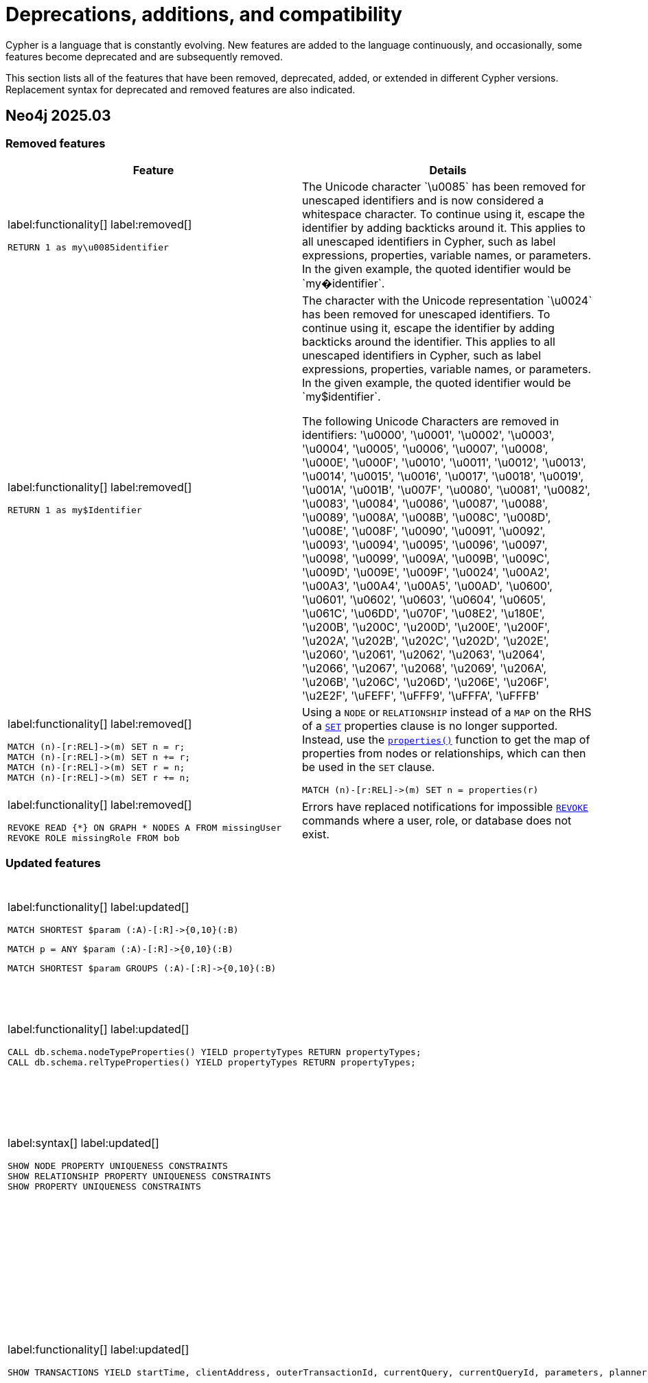 [[cypher-deprecations-additions-removals-compatibility]]
= Deprecations, additions, and compatibility
:description: all of the features that have been removed, deprecated, added, or extended in different Cypher versions.
:test-skip: true  // all deprecations would fail.

// Order of subsections:
//  1. Removed features
//  2. Deprecated features
//  3. Restricted features
//  4. Updated features
//  5. New features

Cypher is a language that is constantly evolving.
New features are added to the language continuously, and occasionally, some features become deprecated and are subsequently removed.

This section lists all of the features that have been removed, deprecated, added, or extended in different Cypher versions.
Replacement syntax for deprecated and removed features are also indicated.

[[cypher-deprecations-additions-removals-2025.03]]
== Neo4j 2025.03

=== Removed features
[cols="2", options="header"]
|===
| Feature
| Details

a|
label:functionality[]
label:removed[]
[source, cypher, role="noheader"]
----
RETURN 1 as my\u0085identifier
----
a|
The Unicode character \`\u0085` has been removed for unescaped identifiers and is now considered a whitespace character.
To continue using it, escape the identifier by adding backticks around it.
This applies to all unescaped identifiers in Cypher, such as label expressions, properties, variable names, or parameters.
In the given example, the quoted identifier would be \`my�identifier`.

a|
label:functionality[]
label:removed[]
[source, cypher, role="noheader"]
----
RETURN 1 as my$Identifier
----
a|
The character with the Unicode representation \`\u0024` has been removed for unescaped identifiers. To continue using it, escape the identifier by adding backticks around the identifier.
This applies to all unescaped identifiers in Cypher, such as label expressions, properties, variable names, or parameters. In the given example, the quoted identifier would be \`my$identifier`.

The following Unicode Characters are removed in identifiers:
'\u0000', '\u0001', '\u0002', '\u0003', '\u0004', '\u0005', '\u0006', '\u0007',
'\u0008', '\u000E', '\u000F', '\u0010', '\u0011', '\u0012', '\u0013', '\u0014',
'\u0015', '\u0016', '\u0017', '\u0018', '\u0019', '\u001A', '\u001B', '\u007F',
'\u0080', '\u0081', '\u0082', '\u0083', '\u0084', '\u0086', '\u0087', '\u0088',
'\u0089', '\u008A', '\u008B', '\u008C', '\u008D', '\u008E', '\u008F', '\u0090',
'\u0091', '\u0092', '\u0093', '\u0094', '\u0095', '\u0096', '\u0097', '\u0098',
'\u0099', '\u009A', '\u009B', '\u009C', '\u009D', '\u009E', '\u009F', '\u0024',
'\u00A2', '\u00A3', '\u00A4', '\u00A5', '\u00AD', '\u0600', '\u0601', '\u0602',
'\u0603', '\u0604', '\u0605', '\u061C', '\u06DD', '\u070F', '\u08E2', '\u180E',
'\u200B', '\u200C', '\u200D', '\u200E', '\u200F', '\u202A', '\u202B', '\u202C',
'\u202D', '\u202E', '\u2060', '\u2061', '\u2062', '\u2063', '\u2064', '\u2066',
'\u2067', '\u2068', '\u2069', '\u206A', '\u206B', '\u206C', '\u206D', '\u206E',
'\u206F', '\u2E2F', '\uFEFF', '\uFFF9', '\uFFFA', '\uFFFB'

a|
label:functionality[]
label:removed[]
[source, cypher, role="noheader"]
----
MATCH (n)-[r:REL]->(m) SET n = r;
MATCH (n)-[r:REL]->(m) SET n += r;
MATCH (n)-[r:REL]->(m) SET r = n;
MATCH (n)-[r:REL]->(m) SET r += n;
----
a|
Using a `NODE` or `RELATIONSHIP` instead of a `MAP` on the RHS of a xref:clauses/set.adoc[`SET`] properties clause is no longer supported.
Instead, use the xref:functions/scalar.adoc#functions-properties[`properties()`] function to get the map of properties from nodes or relationships, which can then be used in the `SET` clause.

[source, cypher, role="noheader"]
----
MATCH (n)-[r:REL]->(m) SET n = properties(r)
----

a|
label:functionality[]
label:removed[]
[source, cypher, role="noheader"]
----
REVOKE READ {*} ON GRAPH * NODES A FROM missingUser
REVOKE ROLE missingRole FROM bob
----
a|
Errors have replaced notifications for impossible link:{neo4j-docs-base-uri}/operations-manual/current/authentication-authorization/manage-roles/#access-control-revoke-roles[`REVOKE`] commands where a user, role, or database does not exist.

|===


=== Updated features

[cols="2", options="header"]
|===
| Feature
| Details

a|
label:functionality[]
label:updated[]
[source, cypher, role=noheader]
----
MATCH SHORTEST $param (:A)-[:R]->{0,10}(:B)
----

[source, cypher, role=noheader]
----
MATCH p = ANY $param (:A)-[:R]->{0,10}(:B)
----

[source, cypher, role=noheader]
----
MATCH SHORTEST $param GROUPS (:A)-[:R]->{0,10}(:B)
----

a| Parameters can now be used in xref:patterns/shortest-paths.adoc[`SHORTEST` and `ANY` path patterns].

a|
label:functionality[]
label:updated[]
[source, cypher, role="noheader"]
----
CALL db.schema.nodeTypeProperties() YIELD propertyTypes RETURN propertyTypes;
CALL db.schema.relTypeProperties() YIELD propertyTypes RETURN propertyTypes;
----
a|
The column `propertyTypes` returned by the procedures link:{neo4j-docs-base-uri}/operations-manual/current/procedures/#procedure_db_schema_nodetypeproperties[`db.schema.nodeTypeProperties()`] and link:{neo4j-docs-base-uri}/operations-manual/current/procedures/#procedure_db_schema_reltypeproperties[`db.schema.relTypeProperties()`] previously returned a list of strings representing the potential Java types for a given property.
It now returns a list of strings representing the possible Cypher Types the given property has.
For all available Cypher types, see the section on xref::values-and-types/property-structural-constructed.adoc#types-synonyms[types and their synonyms].

a|
label:syntax[]
label:updated[]
[source, cypher, role="noheader"]
----
SHOW NODE PROPERTY UNIQUENESS CONSTRAINTS
SHOW RELATIONSHIP PROPERTY UNIQUENESS CONSTRAINTS
SHOW PROPERTY UNIQUENESS CONSTRAINTS
----
a|
The constraint type keyword filtering for xref:constraints/syntax.adoc#list-constraints[`SHOW CONSTRAINTS`] now allows the optional keyword `PROPERTY` when filtering on property uniqueness constraints.
The constraint type column returned is also updated to return `NODE_PROPERTY_UNIQUENESS` and `RELATIONSHIP_PROPERTY_UNIQUENESS`.

a|
label:functionality[]
label:updated[]
[source, cypher, role="noheader"]
----
SHOW TRANSACTIONS YIELD startTime, clientAddress, outerTransactionId, currentQuery, currentQueryId, parameters, planner, runtime, indexes, currentQueryStartTime, currentQueryElapsedTime, currentQueryCpuTime, currentQueryIdleTime, currentQueryStatus
----
a|
Several  xref:clauses/transaction-clauses.adoc#query-listing-transactions[`SHOW TRANSACTIONS`] columns have been updated:

* `startTime` and `currentQueryStartTime` now return a `ZONED DATETIME` instead of a `STRING` representation of a temporal value.
* `clientAddress` and `outerTransactionId` now return `null` instead of an empty `STRING` when unavailable.
* The current query-related columns — `currentQuery`, `currentQueryId`, `parameters`, `planner`, `runtime`, `indexes`, `currentQueryStartTime`, `currentQueryElapsedTime`, `currentQueryCpuTime`, `currentQueryIdleTime`, and `currentQueryStatus` — now return `null` when no query is executing.

a|
label:functionality[]
label:updated[]
[source, cypher, role="noheader"]
----
USE graph.byName('tom`s-database')

USE graph.propertiesByName('database.with.dot')
----
|  xref::expressions/expressions-overview.adoc#graphreferences[Graph references] in arguments of the functions xref:functions/graph.adoc#functions-graph-byname[`graph.byName`] and xref:functions/graph.adoc#functions-graph-propertiesByName[`graph.propertiesByName`] in Cypher 25 are parsed as `<symbolic-name>` or `<symbolic-name>.<symbolic-name>` and now support escaping names.
For more information, see xref:syntax/expressions.adoc#graph-references[Cypher expressions -> Graph references].
Graph name parts that contain unsupported characters for unescaped symbolic names now require backtick quoting.
Graph name parts with special characters may require additional escaping of those characters:

* `++USE graph.byName('`tom``s-database`')++`

* `++USE graph.propertiesByName('database.with.dot')++`

Note that escaping graph names within the graph functions string argument is not supported in Cypher 5.

a|
label:functionality[]
label:updated[]
[source, cypher, role="noheader"]
----
CREATE (:Person)
MATCH (p:Person)
RETURN count(p) AS count
----

| Queries no longer require xref:clauses/with.adoc[`WITH`] to transition between reading and writing operations.

|===

=== New features

[cols="2", options="header"]
|===
| Feature
| Details

a|
label:functionality[]
label:new[]

[source, cypher, role="noheader"]
----
WHEN false THEN RETURN 1 AS x
WHEN true THEN RETURN 2 AS x
ELSE RETURN 3 AS x
----

[source, cypher, role="noheader"]
----
 MATCH (n:Person)
 OPTIONAL MATCH (n)-[:KNOWS]->(m)
 CALL (*) {
   WHEN m IS NULL THEN {
      CREATE (f: Person {name: 'Peter', age: n.age}),
      (n)-[:KNOWS]->(f)
         RETURN f, n.name AS newConnection
   }
 }
RETURN f.name AS newNode,
       collect(newConnection) AS newConnections
----

| Introduction of `WHEN`/`ELSE` branches which enable the composition of conditional queries, similar to the `IF` statement in other programming languages.
For more information, see xref:queries/composed-queries/conditional-queries.adoc[].

a|
label:functionality[]
label:new[]
[source, cypher, role="noheader"]
----
{
   MATCH (n:Actor)
   RETURN n.name AS name
   UNION
   MATCH (n:Director)
   RETURN n.name AS name
}
UNION ALL
MATCH (n:Movie)
RETURN n.title AS name
----

| `UNION [DISTINCT]` and `UNION ALL` can now be combined in the same query by using curly braces.
For more information, see xref:queries/composed-queries/combined-queries.adoc#combining-union-and-union-all[Combining `UNION` and `UNION ALL`].

a|
label:functionality[]
label:new[]
[source, cypher, role="noheader"]
----
CREATE DATABASE db OPTIONS { seedRestoreUntil: ... }
----
| The option `seedRestoreUntil` can now be specified in the `CREATE DATABASE` `OPTIONS` map.
This allows a database to be seeded up to a specific date or transaction ID.
For more information, see link:{neo4j-docs-base-uri}/operations-manual/current/clustering/databases/#cluster-seed-uri[Operations Manual -> Clustering -> Seed from URI].
|===

[[cypher-deprecations-additions-removals-2025.01]]
== Neo4j 2025.01

=== Deprecated features

[cols="2", options="header"]
|===
| Feature
| Details

a|
label:functionality[]
label:deprecated[]
[source, cypher, role="noheader"]
----
CYPHER eagerAnalyzer=ir MATCH (a)-->(b) DELETE b RETURN a
----

[source, cypher, role="noheader"]
----
CYPHER eagerAnalyzer=lp MATCH (a)-->(b) DELETE b RETURN a
----
a|

The Cypher query option `eagerAnalyzer` is deprecated and will be removed without a replacement.
Eagerness analysis is systematically performed on the logical plan regardless of the value provided.

|===

[[cypher-deprecations-additions-removals-5.26]]
== Neo4j 5.26

=== Deprecated features

[cols="2", options="header"]
|===
| Feature
| Details

a|
label:functionality[]
label:deprecated[]
[source, cypher, role="noheader"]
----
CREATE ... INDEX ... OPTIONS { indexProvider: ... }
CREATE ... CONSTRAINTS ... OPTIONS { indexProvider: ... }
----
| Specifying an index provider in the `OPTIONS` map when creating an index or constraint is deprecated.

This also means that the xref:indexes/semantic-indexes/vector-indexes.adoc[vector index] index provider, `vector-1.0`, is deprecated.
Use the default index provider, `vector-2.0`, instead.

a|
label:functionality[]
label:deprecated[]
[source, cypher, role="noheader"]
----
MATCH (where {...})
----
----
MATCH (...)-[where {...}]->()
----
a| The variable named `where` (or any casing variant, like `WHERE`) used in a node or relationship pattern followed directly by a property key-value expression is deprecated.
To continue using variables with this name, use backticks to quote the variable name:

* Node patterns: `MATCH (++`where`++ { ... })`
* Relationship patterns: `MATCH (...)-[++`where`++ { ... }]->()`

a|
label:functionality[]
label:deprecated[]
[source, cypher, role="noheader"]
----
... + n:A
----
----
... + n:A&B
----
----
... + n:A&B\|C
----
a| Using an unparenthesized label expression predicate as the right-hand side operand of `\+` is deprecated.
Parenthesize the label expression predicate on the right-hand side of `+`: `... + (n:A)`.

a|
label:functionality[]
label:deprecated[]
[source, cypher, role="noheader"]
----
CASE x ... WHEN is :: STRING THEN ... END
----
a| Using a variable named `is` (or any casing variant, like `IS`) as a `WHEN` operand in a xref:expressions/conditional-expressions.adoc#case-simple[simple `CASE`] expression is deprecated.
To continue using variables with this name in simple `CASE` expressions, use backticks to quote the variable name: `CASE x ... WHEN ++`is`++ :: STRING THEN ... END`

a|
label:functionality[]
label:deprecated[]
[source, cypher, role="noheader"]
----
CASE x ... WHEN contains + 1 THEN ... END
----
----
CASE x ... WHEN contains - 1 THEN ... END
----
a| Using a variable named `contains` (or any casing variant, like `CONTAINS`) in addition or subtraction operations within a `WHEN` operand of a xref:expressions/conditional-expressions.adoc#case-simple[simple `CASE`] expression is deprecated.
To continue using variables with this name, use backticks to quote the variable name:

* Additions: `CASE x ... WHEN ++`contains`++ + 1 THEN ... END` 
* Subtractions: `CASE x ... WHEN ++`contains`++ - 1 THEN ... END`

a|
label:functionality[]
label:deprecated[]
[source, cypher, role="noheader"]
----
CASE x ... WHEN in[1] THEN ... END
----
----
CASE x ... WHEN in["abc"] THEN ... END
----
a| Using the `[]` operator on a variable named `in` (or any casing variant, like `IN`) within a `WHEN` operand of a xref:expressions/conditional-expressions.adoc#case-simple[simple `CASE`] expression is deprecated.
To continue using variables with this name, use backticks to quote the variable name:
	
* `CASE x ... WHEN ++`in`++[1] THEN ... END` 
* `CASE x ... WHEN ++`in`++["abc"] THEN ... END`


a|
label:functionality[]
label:deprecated[]
[source, cypher, role="noheader"]
----
CALL db.schema.nodeTypeProperties() YIELD propertyTypes RETURN propertyTypes;
CALL db.schema.relTypeProperties() YIELD propertyTypes RETURN propertyTypes;
----
a|
The column `propertyTypes` currently returned by the procedures link:{neo4j-docs-base-uri}/operations-manual/current/procedures/#procedure_db_schema_nodetypeproperties[`db.schema.nodeTypeProperties()`] and link:{neo4j-docs-base-uri}/operations-manual/current/procedures/#procedure_db_schema_reltypeproperties[`db.schema.relTypeProperties()`] produces a list of strings representing the potential Java types for a given property.
In an upcoming major release of Neo4j, this will be updated to represent the possible Cypher types for that property instead.
For all available Cypher types, see the section on xref::values-and-types/property-structural-constructed.adoc#types-synonyms[types and their synonyms].

a|
label:functionality[]
label:deprecated[]
[source, cypher, role="noheader"]
----
CREATE DATABASE db OPTIONS { seedCredentials: ...,  seedConfig: ... }
----
| The `CREATE DATABASE` option `seedCredentials` has been deprecated.
For seeding from cloud storage, it is recommended to use `CloudSeedProvider` which will read cloud credentials and configuration from standard locations.
For further information, see link:{neo4j-docs-base-uri}/operations-manual/current/clustering/databases/#cloud-seed-provider[Managing databases in a cluster -> CloudSeedProvider].

a|
label:functionality[]
label:deprecated[]
[source, cypher, role="noheader"]
----
CREATE DATABASE db OPTIONS { storeFormat: 'standard' }

CREATE DATABASE db OPTIONS { storeFormat: 'high_limit' }
----
| The `standard` and `high_limit` store formats have been deprecated.
Creating databases with these formats is therefore also deprecated.
For more information on the deprecation of these formats, see link:{neo4j-docs-base-uri}/operations-manual/current/database-internals/store-formats/#format-deprecations[Store formats -> Format deprecations].

a|
label:functionality[]
label:deprecated[]
[source, cypher, role="noheader"]
----
USE my.db ...

----
| In xref:clauses/use.adoc[`USE`] clauses, databases and aliases with unquoted `.` are deprecated unless the `.` is used to indicate that the database or alias belongs to a composite database.
Names containing `.` should be quoted using backticks. 
For example, `USE `my.db`` is valid.

|===


=== Updated features

[cols="2", options="header"]
|===
| Feature
| Details

a|
label:functionality[]
label:updated[]
[source, cypher, role="noheader"]
----
USE graph.byElementId("4:c0a65d96-4993-4b0c-b036-e7ebd9174905:0")
MATCH (n) RETURN n
----

| xref:functions/graph.adoc#functions-graph-by-elementid[`graph.byElementId()`] can now be used on both link:{neo4j-docs-base-uri}/operations-manual/current/database-administration/[standard and composite databases].
Previously it could only be used on composite databases.

a|
label:functionality[]
label:updated[]
[source, cypher, role="noheader"]
----
CREATE DATABASE foo TOPOLOGY $p PRIMARIES $s SECONDARIES
----
[source, cypher, role="noheader"]
----
ALTER DATABASE foo SET TOPOLOGY $p PRIMARIES $s SECONDARIES
----
| The link:{neo4j-docs-base-uri}/operations-manual/current/database-administration/standard-databases/create-databases/[`CREATE DATABASE`] and link:{neo4j-docs-base-uri}/operations-manual/current/database-administration/standard-databases/alter-databases/[`ALTER DATABASE`] commands now accept parameters for `TOPOLOGY` configuration.

a|
label:functionality[]
label:updated[]
[source, cypher, role="noheader"]
----
GRANT READ {*} ON GRAPH * FOR (n) WHERE n.createdAt > date('2024-10-25') TO regularUsers
----
| link:{neo4j-docs-base-uri}/operations-manual/current/authentication-authorization/property-based-access-control/[Property-based access control] now supports xref:values-and-types/spatial.adoc[spatial] and xref:values-and-types/temporal.adoc[temporal] values.


a|
label:functionality[]
label:updated[]
[source, cypher, role="noheader"]
----
RETURN 'val' as one, 'val' as two
UNION
RETURN 'val' as two, 'val' as one
----

[source, cypher, role="noheader"]
----
RETURN 'val' as one, 'val' as two
UNION ALL
RETURN 'val' as two, 'val' as one
----
a|

Using differently ordered return items in a `UNION [ALL]` clause has been un-deprecated.

|===


=== New features

[cols="2", options="header"]
|===
| Feature
| Details

a|
label:functionality[]
label:new[]
[source, cypher, role="noheader"]
----
MATCH (n:$($label)),
      ()-[r:$($type))]->()
----

[source, cypher, role="noheader"]
----
CREATE (n:$($label)),
       ()-[r:$($type)]->()
----

[source, cypher, role="noheader"]
----
MERGE (n:$($label)),
      ()-[r:$($type)]->()
----

[source, cypher, role="noheader"]
----
LOAD CSV WITH HEADERS FROM 'file:///artists-with-headers.csv' AS line
CREATE (n:$(line.label) {name: line.Name})
----

| Added the ability to dynamically reference node labels and relationship types in xref:clauses/match.adoc#dynamic-match[`MATCH`], xref:clauses/create.adoc#dynamic-create[`CREATE`], and xref:clauses/merge.adoc#dynamic-merge[`MERGE`] clauses.
Also introduced the ability to specify CSV columns dynamically when using xref:clauses/load-csv.adoc#dynamic-columns[`LOAD CSV`].
|===


[[cypher-deprecations-additions-removals-5.25]]
== Neo4j 5.25

=== Deprecated features

[cols="2", options="header"]
|===
| Feature
| Details
a|
label:functionality[]
label:deprecated[]
[source, cypher, role="noheader"]
----
CREATE DATABASE db OPTIONS { existingDataSeedInstance: ... }
----
| The `CREATE DATABASE` option `existingDataSeedInstance` has been deprecated and replaced with the option link:{neo4j-docs-base-uri}/operations-manual/current/database-administration/standard-databases/create-databases/#manage-databases-create-database-options[`existingDataSeedServer`]. The functionality is unchanged.
|===

=== Updated features

[cols="2", options="header"]
|===
| Feature
| Details

a|
label:functionality[]
label:updated[]
[source, cypher, role="noheader"]
----
CREATE (n:Label {property: 'name'}), 
()-[r:REL_TYPE]->()
----
| Neo4j's link:{neo4j-docs-base-uri}/operations-manual/current/database-internals/store-formats/#store-format-overview[block format] now implements xref:appendix/gql-conformance/index.adoc[GQL's] limit on the maximum length of identifiers.

The maximum limit is set to 16,383 characters in an identifier.
This means that node labels, relationship types, and property keys cannot include more than 16,383 characters.
|===

=== New features

[cols="2", options="header"]
|===
| Feature
| Details

a|
label:functionality[]
label:new[]
[source, cypher, role="noheader"]
----
CREATE DATABASE db OPTIONS { existingDataSeedServer: ... }
----
| The option link:{neo4j-docs-base-uri}/operations-manual/current/database-administration/standard-databases/create-databases/#manage-databases-create-database-options[`existingDataSeedServer`] has been added to `CREATE DATABASE`. The functionality is the same as the deprecated option `existingDataSeedServer`, which this replaces.
|===

[[cypher-deprecations-additions-removals-5.24]]
== Neo4j 5.24

=== New features

[cols="2", options="header"]
|===
| Feature
| Details

a|
label:functionality[]
label:new[]
[source, cypher, role="noheader"]
----
MATCH (t:Team)
OPTIONAL CALL (t) {
  MATCH (p:Player)-[:PLAYS_FOR]->(t)
  RETURN collect(p) as players
}
RETURN t AS team, players
----

[source, cypher, role="noheader"]
----
OPTIONAL CALL db.labels() YIELD label 
RETURN label
----

| Introduced `OPTIONAL CALL` for optionally executing a xref:clauses/call.adoc#optional-call[procedure] or xref:subqueries/call-subquery.adoc#optional-call[subquery] `CALL`.
Similar to xref:clauses/optional-match.adoc[`OPTIONAL MATCH`], any empty rows produced by the `OPTIONAL CALL` will return `null` and not affect the remainder of the procedure or subquery evaluation.

a|
label:functionality[]
label:new[]
[source, cypher, role="noheader"]
----
MATCH (n)
RETURN n.name AS names OFFSET 2
----
a|
Introduced `OFFSET`, a GQL conformant synonym to `SKIP`.

See xref::clauses/skip.adoc#offset-synonym[`OFFSET` as a synonym for `SKIP`] for details.

a|
label:functionality[]
label:new[]
[source, cypher, role="noheader"]
----
MATCH (n)
ORDER BY n.name DESC
OFFSET 3
LIMIT 2
RETURN collect(n.name) AS names
----
a|
Introduced GQL conformant standalone xref::clauses/order-by.adoc#order-standalone-clause[`ORDER BY`], xref::clauses/skip.adoc#skip-standalone-clause[`SKIP`/`OFFSET`], and xref::clauses/limit.adoc#limit-standalone-clause[`LIMIT`] clauses.

a|
label:functionality[]
label:new[]
[source, cypher, role="noheader"]
----
SET n:$(label)
REMOVE n:$(label)
----
| Added the ability to dynamically reference labels in xref:clauses/set.adoc#set-set-a-dynamic-label-on-a-node[SET] and xref:clauses/remove.adoc#remove-remove-a-label-dynamically-from-a-node[REMOVE] clauses.

a|
label:functionality[]
label:new[]
[source, cypher, role="noheader"]
----
SET n[$prop] = "hello world"
REMOVE n[$prop]
----
| Added the ability to dynamically reference properties in xref:clauses/set.adoc#dynamic-set-property[SET] and xref:clauses/remove.adoc#dynamic-remove-property[REMOVE] clauses.

a|
label:functionality[]
label:new[]
[source, cypher, role=noheader]
----
DROP [COMPOSITE] DATABASE ... [RESTRICT \| CASCADE ALIAS[ES]]
----

| Added the ability to drop database aliases while deleting a database.
This will affect local database aliases targeting the database and constituent database aliases belonging to the composite database.
For more information, see link:{neo4j-docs-base-uri}/operations-manual/current/database-administration/standard-databases/delete-databases/#delete-databases-with-aliases[Delete a database with local database aliases targeting it] and link:{neo4j-docs-base-uri}/operations-manual/current/database-administration/composite-databases/delete-composite-databases/#composite-databases-delete-with-aliases[Delete a composite database with constituent database aliases].

a|
label:functionality[]
label:new[]
[source, cypher, role=noheader]
----
LOAD CSV FROM 'azb://azb-account/azb-container/artists.csv' AS row
MERGE (a:Artist {name: row[1], year: toInteger(row[2])})
RETURN a.name, a.year
----

| Extension of the xref:clauses/load-csv.adoc#azure-cloud-storage[LOAD CSV] clause to allow loading CSV files from Azure Cloud Storage URIs.

a|
label:functionality[]
label:new[]
[source, cypher, role=noheader]
----
CREATE USER bob
SET AUTH 'externalProviderName' {
  SET ID 'userIdForExternalProvider'
}
SET AUTH 'native' {
  SET PASSWORD 'password'
  SET PASSWORD CHANGE REQUIRED
}
----
| Added the ability set which link:{neo4j-docs-base-uri}/operations-manual/current/authentication-authorization/auth-providers[auth providers] apply to a user (Enterprise Edition).

Administration of the native (username / password) auth via the new syntax is also now supported (Community Edition).

a|
label:functionality[]
label:new[]
[source, cypher, role=noheader]
----
ALTER USER bob
REMOVE AUTH 'native'
SET AUTH 'externalProviderName' {
  SET ID 'userIdForExternalProvider'
}
----
| Added the ability add and remove user link:{neo4j-docs-base-uri}/operations-manual/current/authentication-authorization/auth-providers[auth providers] via the `ALTER USER` command.

Setting the native (username / password) auth provider via this new syntax is also supported (Community Edition), but removing any auth provider or setting a non-native auth provider is only supported in Enterprise Edition.


a|
label:functionality[]
label:new[]
[source, cypher, role="noheader"]
----
SHOW USERS WITH AUTH
----
a|
New support for `WITH AUTH` to allow display users' auth providers with a separate row per user per auth provider.

a|
label:functionality[]
label:new[] +
[source, cypher, role="noheader"]
----
SET AUTH
----
a|
New privilege that allows a user to modify user link:{neo4j-docs-base-uri}/operations-manual/current/authentication-authorization/auth-providers[auth providers].
This is a sub-privilege of the `ALTER USER` privilege.
Like all `GRANT`/`DENY` commands this is only available in Enterprise Edition.

|===

[[cypher-deprecations-additions-removals-5.23]]
== Neo4j 5.23

=== Deprecated features

[cols="2", options="header"]
|===
| Feature
| Details

a|
label:functionality[]
label:deprecated[]
[source, cypher, role="noheader"]
----
UNWIND [0, 1, 2] AS x
CALL {
  WITH x
  RETURN x * 10 AS y
}
RETURN x, y
----

| Using the xref:subqueries/call-subquery.adoc#importing-with[`WITH` clause to import variables] to `CALL` subqueries is deprecated, and replaced with a xref:subqueries/call-subquery.adoc#variable-scope-clause[variable scope clause].
It is also deprecated to use naked subqueries without a variable scope clause.
|===

=== Updated features


[cols="2", options="header"]
|===
| Feature
| Details

a|
label:functionality[]
label:updated[]
[source, cypher, role="noheader"]
----
RETURN datetime.statement() IS :: TIMESTAMP WITH TIME ZONE
----
a|
Introduced new GQL conformant aliases to duration types: `TIMESTAMP WITHOUT TIME ZONE` (alias to `LOCAL DATETIME`), `TIME WITHOUT TIME ZONE` (alias to `LOCAL TIME`), `TIMESTAMP WITH TIME ZONE` (alias to `ZONED DATETIME`), and `TIME WITH TIME ZONE` (alias to `ZONED TIME`).

See xref::values-and-types/property-structural-constructed.adoc#types-synonyms[types and their synonyms] for more.
|===

=== New features

[cols="2", options="header"]
|===
| Feature
| Details

a|
label:functionality[]
label:new[]
[source, cypher, role="noheader"]
----
UNWIND [0, 1, 2] AS x
CALL (x) {
   RETURN x * 10 AS y
}
RETURN x, y
----

| Introduced a new xref:subqueries/call-subquery.adoc#variable-scope-clause[variable scope clause] to import variables in `CALL` subqueries.

a|
label:functionality[]
label:new[]
[source, cypher, role=noheader]
----
CREATE VECTOR INDEX moviePlots IF NOT EXISTS
FOR (m:Movie)
ON m.embedding
OPTIONS {indexConfig: {
`vector.quantization.enabled`: true
`vector.hnsw.m`: 16,
`vector.hnsw.ef_construction`: 100,
}}
----

a| Introduced the following xref:indexes/semantic-indexes/vector-indexes.adoc#configuration-settings[configuration settings] for vector indexes:

* `vector.quantization.enabled`: allows for enabling quantization, which can accelerate search performance but can also slightly decrease accuracy.

* `vector.hnsw.m`: controls the maximum number of connections each node has in the index's internal graph.

* `vector.hnsw.ef_construction`: sets the number of nearest neighbors tracked during the insertion of vectors into the index's internal graph.

Additionally, as of Neo4j 5.23, it is no longer mandatory to configure the settings `vector.dimensions` and `vector.similarity_function` when creating a vector index.

|===

[[cypher-deprecations-additions-removals-5.21]]
== Neo4j 5.21

=== Updated features

[cols="2", options="header"]
|===
| Feature
| Details

a|
label:functionality[]
label:updated[]
[source, cypher, role="noheader"]
----
SHOW FUNCTIONS YIELD *
SHOW PROCEDURES YIELD *
----
a|
Introduced a `deprecatedBy` column to `SHOW FUNCTIONS` and `SHOW PROCEDURES`.
It is not returned by default in either command.

The column is a `STRING` value specifying a replacement function/procedure if the used function/procedure is deprecated. Otherwise, it returns `null`.

|===

=== New features

[cols="2", options="header"]
|===
| Feature
| Details

a|
label:functionality[]
label:new[]
[source, cypher, role=noheader]
----
GRANT READ {*} ON GRAPH * FOR (n) WHERE n.securityLevel > 3 TO regularUsers
----
[source, cypher, role=noheader]
----
GRANT TRAVERSE ON GRAPH * FOR (n:Email) WHERE n.classification IS NULL TO regularUsers
----
[source, cypher, role=noheader]
----
DENY MATCH {*} ON GRAPH * FOR (n) WHERE n.classification <> 'UNCLASSIFIED' TO regularUsers
----
| Introduction of link:{neo4j-docs-base-uri}/operations-manual/current/authentication-authorization/property-based-access-control[property-based access control] for read privileges. The ability to read, traverse and match nodes based on node property values is now supported in Enterprise Edition.

a|
label:functionality[]
label:new[]
[source, cypher, role=noheader]
----
LOAD CSV FROM 'gs://gs-bucket/artists.csv' AS row
MERGE (a:Artist {name: row[1], year: toInteger(row[2])})
RETURN a.name, a.year
----
| Extension of the xref:clauses/load-csv.adoc#google-cloud-storage[LOAD CSV] clause to allow loading CSV files from Google Cloud Storage URIs.

a|
label:functionality[]
label:new[]
[source, cypher, role=noheader]
----
CYPHER inferSchemaParts=most_selective_label
----

| Introduction of xref:planning-and-tuning/query-tuning.adoc#cypher-infer-schema-parts[`inferSchemaParts`], a new Cypher query option that controls the extent to which the Cypher planner will infer predicates.

a|
label:functionality[]
label:new[]
[source, cypher, role=noheader]
----
RETURN upper('abc'), lower('ABC')
----
| Introduction of a xref:functions/string.adoc#functions-lower[lower()] and xref:functions/string.adoc#functions-upper[upper()] function.
These are aliases of the xref:functions/string.adoc#functions-tolower[toLower()] and xref:functions/string.adoc#functions-toupper[toUpper()] functions.

a|
label:functionality[]
label:new[]
[source, cypher, role=noheader]
----
UNWIND range(1, 10) as i
  CALL {
    WITH i
    CREATE (n:N { i: i })
} IN 3 CONCURRENT TRANSACTIONS OF 2 ROWS
----
| Introduced xref:subqueries/subqueries-in-transactions.adoc#concurrent-transactions[CALL { ... } IN CONCURRENT TRANSACTIONS], which uses multiple CPU processors simultaneously to execute batched inner transactions concurrently.

a|
label:functionality[]
label:new[]
[source, cypher, role=noheader]
----
MATCH SHORTEST 1 (:A)-[:R]->{0,10}(:B)
----

[source, cypher, role=noheader]
----
MATCH p = ANY 2 (:A)-[:R]->{0,10}(:B)
----

[source, cypher, role=noheader]
----
MATCH ALL SHORTEST (:A)-[:R]->{0,10}(:B)
----

[source, cypher, role=noheader]
----
MATCH SHORTEST 2 GROUPS (:A)-[:R]->{0,10}(:B)
----

a| Introduced new graph pattern matching keywords to find variations of the xref:patterns/shortest-paths.adoc[shortest paths] between nodes.

a| 
label:functionality[]
label:new[]

New operators:

* xref:planning-and-tuning/operators/operators-detail.adoc#query-plan-stateful-shortest-path-all[`StatefulShortestPath(All)`]
* xref:planning-and-tuning/operators/operators-detail.adoc#query-plan-stateful-shortest-path-into[`StatefulShortestPath(Into)`]

a| Introduced new operators to solve xref:patterns/shortest-paths.adoc[`SHORTEST`] queries.
|===

[[cypher-deprecations-additions-removals-5.20]]
== Neo4j 5.20

=== Deprecated features

[cols="2", options="header"]
|===
| Feature
| Details

a|
label:functionality[]
label:deprecated[]
[source, cypher, role="noheader"]
----
MERGE (a {foo:1})-[:T]->(b {foo:a.foo})
----
a|

Merging a node or relationship entity, and then referencing that entity in a property definition in the same `MERGE` clause is deprecated.
Split the `MERGE` clause into two separate clauses instead.

|===

=== New features

[cols="2", options="header"]
|===
| Feature
| Details
a|
label:syntax[]
label:functionality[]
label:new[]
[source, cypher, role=noheader]
----
RETURN trim(BOTH 'x' FROM 'xxhelloxx'),
       ltrim('xxhello', 'x'),
       rtrim('helloxx', 'x'),
       btrim('xxhelloxx', 'x')
----
| Introduced  xref:functions/string.adoc#functions-btrim[btrim()] function, which returns the given `STRING` with leading and trailing `trimCharacterString` characters removed.
Also extended the xref:functions/string.adoc#functions-trim[trim()], xref:functions/string.adoc#functions-ltrim[ltrim()], and xref:functions/string.adoc#functions-rtrim[rtrim()] functions to accept alternative trim character strings.

|===

[[cypher-deprecations-additions-removals-5.19]]
== Neo4j 5.19

=== New features

[cols="2", options="header"]
|===
| Feature
| Details
a|
label:functionality[]
label:new[]
[source, cypher, role=noheader]
----
RETURN "Hello" \|\| " " \|\| "World";

RETURN [1, 2] \|\| [3, 4, 5];
----
| Added a new `STRING` and `LIST` xref:syntax/operators.adoc[concatenation operator].

a|
label:functionality[]
label:new[]
[source, cypher, role=noheader]
----
FINISH
----
| New xref:clauses/finish.adoc[FINISH] clause, which can be optionally used to define a query that returns no result.

a|
label:functionality[]
label:new[]
[source, cypher, role=noheader]
----
RETURN 1 AS a
UNION DISTINCT
RETURN 1 AS a
----
| The keyword `DISTINCT` can now be added after a xref:queries/composed-queries/combined-queries.adoc#union-distinct[UNION] as the explicit form of a `UNION` with duplicate removal.

a|
label:functionality[]
label:new[]
[source, cypher, role=noheader]
----
LOAD CSV FROM 's3://artists.csv' AS row
MERGE (a:Artist {name: row[1], year: toInteger(row[2])})
RETURN a.name, a.year
----
| Extension of the xref:clauses/load-csv.adoc#aws-s3[LOAD CSV] clause to allow loading CSV files from AWS S3 URIs.

a|
label:functionality[]
label:new[]

* `"textembedding-gecko@002"`
* `"textembedding-gecko@003"`
* `"textembedding-gecko-multilingual@001"`

| Added support for additional xref:genai-integrations.adoc#ai-providers[Vertex AI] vector encoding models.
Also added support for Vertex AI `taskType` and `title` embedding parameters.
|===

[[cypher-deprecations-additions-removals-5.18]]
== Neo4j 5.18

=== New features

[cols="2", options="header"]
|===
| Feature
| Details

a|
label:functionality[]
label:new[]
[source, cypher, role=noheader]
----
INSERT
----
| Added a new keyword xref:clauses/create.adoc#insert-as-synonym-of-create[INSERT], which can be used as a synonym to `CREATE` for creating nodes and relationships.

a|
label:functionality[]
label:new[]

[source, cypher, role=noheader]
----
MATCH (n)
RETURN CASE n.prop
        WHEN IS NULL THEN "Null"
        WHEN < 0 THEN "Negative"
        WHEN 2, 4, 6, 8 THEN "Even"
        ELSE "Odd"
        END
----

| Extension of the xref::expressions/conditional-expressions.adoc#case-simple[simple `CASE` expression], allowing multiple matching values to be comma-separated in the same `WHEN` statement.
The simple `CASE` uses an implied equals (`=`) comparator, and this extension additionally allows other comparison predicates to be explicitly specified before the matching value
in an xref::expressions/conditional-expressions.adoc#case-extended-simple[extended version of the simple `CASE`].

a|
label:functionality[]
label:new[]

[source, cypher, role=noheader]
----
CREATE VECTOR INDEX [index_name] [IF NOT EXISTS]
FOR ()-[r:REL_TYPE]-() ON (r.property)
OPTIONS {indexConfig: {
 `vector.dimensions`: $dimension,
 `vector.similarity_function`: $similarityFunction
}}
----

| Added command to create relationship vector indexes.
The index configuration settings `vector.dimensions` and `vector.similarity_function` are mandatory when using this command.
The command allows for the `IF NOT EXISTS` flag to skip index creation should the index already exist.

a|
label:functionality[]
label:new[]

[source, cypher, role=noheader]
----
RETURN vector.similarity.euclidean(a, b)
RETURN vector.similarity.cosine(a, b)
----

| Introduction of xref::functions/vector.adoc[vector similarity functions].
These functions return a `FLOAT` representing the similarity of vectors `a` and `b`.


|===


[[cypher-deprecations-additions-removals-5.17]]
== Neo4j 5.17

=== Updated features

[cols="2", options="header"]
|===
| Feature
| Details

a|
label:functionality[]
label:updated[]
[source, cypher, role=noheader]
----
CREATE [index_type] INDEX [index_name] IF NOT EXISTS FOR ...
----
|
When attempting to create an index using `IF NOT EXISTS` with either the same name or same index type and schema, or both, as an existing index the command now returns a notification showing the existing index which blocks the creation.

a|
label:functionality[]
label:updated[]
[source, cypher, role=noheader]
----
CREATE CONSTRAINT [constraint_name] IF NOT EXISTS FOR ...
----
|
When attempting to create a constraint using `IF NOT EXISTS` with either the same name or same constraint type and schema (and property type for property type constraints), or both, as an existing constraint the command now returns a notification showing the existing constraint which blocks the creation.

a|
label:functionality[]
label:updated[]
[source, cypher, role=noheader]
----
DROP CONSTRAINT constraint_name IF EXISTS
----
| When attempting to drop a non-existing index using `IF EXISTS` the command will now return a notification about the index not existing.

a|
label:functionality[]
label:updated[]
[source, cypher, role=noheader]
----
DROP INDEX index_name IF EXISTS
----
| When attempting to drop a non-existing constraint using `IF EXISTS` the command will now return a notification about the constraint not existing.

|===

=== New features

[cols="2", options="header"]
|===
| Feature
| Details

a|
label:functionality[]
label:new[]

[source, cypher, role=noheader]
----
RETURN normalize("string", NFC)
----

| Introduction of a xref::functions/string.adoc#functions-normalize[normalize()] function.
This function normalizes a `STRING` according to the specified normalization form, which can be of type `NFC`, `NFD`, `NFKC`, or `NFKD`.

a|
label:functionality[]
label:new[]

[source, cypher, role=noheader]
----
IS [NOT] [NFC \| NFD \| NFKC \| NFKD] NORMALIZED
----

[source, cypher, role=noheader]
----
RETURN "string" IS NORMALIZED
----

| Introduction of an xref::syntax/operators.adoc#match-string-is-normalized[IS NORMALIZED] operator.
The operator can be used to check if a `STRING` is normalized according to the specified normalization form, which can be of type `NFC`, `NFD`, `NFKC`, or `NFKD`.

a|
label:functionality[]
label:new[]

New operators:

* xref:planning-and-tuning/operators/operators-detail.adoc#query-plan-partitioned-all-nodes-scan[`PartitionedAllNodesScan`]
* xref:planning-and-tuning/operators/operators-detail.adoc#query-plan-partitioned-directed-all-relationships-scan[`PartitionedDirectedAllRelationshipsScan`]
* xref::planning-and-tuning/operators/operators-detail.adoc#query-plan-partitioned-directed-relationship-index-scan[`PartitionedDirectedRelationshipIndexScan`]
* xref::planning-and-tuning/operators/operators-detail.adoc#query-plan-partitioned-directed-relationship-index-seek[`PartitionedDirectedRelationshipIndexSeek`]
* xref::planning-and-tuning/operators/operators-detail.adoc#query-plan-partitioned-directed-relationship-index-seek-by-range[`PartitionedDirectedRelationshipIndexSeekByRange`]
* xref::planning-and-tuning/operators/operators-detail.adoc#query-plan-partitioned-directed-union-relationship-types-scan[`PartitionedDirectedUnionRelationshipTypesScan`]
* xref::planning-and-tuning/operators/operators-detail.adoc#query-plan-partitioned-node-by-label-scan[`PartitionedNodeByLabelScan`]
* xref::planning-and-tuning/operators/operators-detail.adoc#query-plan-partitioned-node-index-scan[`PartitionedNodeIndexScan`]
* xref::planning-and-tuning/operators/operators-detail.adoc#query-plan-partitioned-node-index-seek[`PartitionedNodeIndexSeek`]
* xref:planning-and-tuning/operators/operators-detail.adoc#query-plan-partitioned-node-index-seek-by-range[`PartitionedNodeIndexSeekByRange`]
* xref::planning-and-tuning/operators/operators-detail.adoc#query-plan-partitioned-undirected-all-relationships-scan[`PartitionedUndirectedAllRelationshipsScan`]
* xref::planning-and-tuning/operators/operators-detail.adoc#query-plan-partitioned-undirected-relationship-index-scan[`PartitionedUndirectedRelationshipIndexScan`]
* xref::planning-and-tuning/operators/operators-detail.adoc#query-plan-partitioned-undirected-relationship-index-seek[`PartitionedUndirectedRelationshipIndexSeek`]
* xref::planning-and-tuning/operators/operators-detail.adoc#query-plan-partitioned-undirected-relationship-index-seek-by-range[`PartitionedUndirectedRelationshipIndexSeekByRange`]
* xref::planning-and-tuning/operators/operators-detail.adoc#query-plan-partitioned-undirected-relationship-type-scan[`PartitionedUndirectedRelationshipTypeScan`]
*  xref::planning-and-tuning/operators/operators-detail.adoc#query-plan-partitioned-undirected-union-relationship-types-scan[`PartitionedUndirectedUnionRelationshipTypesScan`]
* xref::planning-and-tuning/operators/operators-detail.adoc#query-plan-partitioned-union-node-by-labels-scan[`PartitionedUnionNodeByLabelsScan`]
* xref::planning-and-tuning/operators/operators-detail.adoc#query-plan-partitioned-unwind[`PartitionedUnwind`]

| Introduction of partitioned operators used by the xref:planning-and-tuning/runtimes/concepts.adoc#runtimes-parallel-runtime[parallel runtime].
These operators segment the data and operate on each segment in parallel

|===


[[cypher-deprecations-additions-removals-5.16]]
== Neo4j 5.16

=== Updated features

[cols="2", options="header"]
|===
| Feature
| Details

a|
label:functionality[]
label:updated[]
[source, cypher, role=noheader]
----
CREATE [index_type] INDEX $name [IF NOT EXISTS] FOR ...

DROP INDEX $name [IF EXISTS]
----
| Added the ability to use parameters for the index name in the `CREATE` and `DROP` commands.

a|
label:functionality[]
label:updated[]
[source, cypher, role=noheader]
----
CREATE CONSTRAINT $name [IF NOT EXISTS] FOR ...

DROP CONSTRAINT $name [IF EXISTS]
----
| Added the ability to use parameters for the constraint name in the `CREATE` and `DROP` commands.

|===

=== New features

[cols="2", options="header"]
|===
| Feature
| Details

a|
label:functionality[]
label:new[]
[source, cypher, role=noheader]
----
GRANT LOAD ON CIDR "127.0.0.1/32" TO role
DENY LOAD ON CIDR "::1/128" TO role
----
| Added the ability to grant or deny `LOAD` privilege on a CIDR range.
For more information, see the link:{neo4j-docs-base-uri}/operations-manual/current/authentication-authorization/load-privileges/#access-control-load-cidr[Operations Manual -> The CIDR privilege].

|===


[[cypher-deprecations-additions-removals-5.15]]
== Neo4j 5.15

=== Deprecated features
[cols="2", options="header"]
|===
| Feature
| Details
a|
label:functionality[]
label:deprecated[]
[source, cypher, role="noheader"]
----
RETURN 1 as my\u0085identifier
----
a|
The Unicode character \`\u0085` is deprecated for identifiers not quoted in backticks and will be considered as a whitespace character in the future.
To continue using it, quote the identifier with backticks.
This applies to all identifiers in Cypher, such as label expressions, properties, variable names or parameters.
In the given example, the quoted identifier would be \`my�identifier`.

a|
label:functionality[]
label:deprecated[]
[source, cypher, role="noheader"]
----
RETURN 1 as my$Identifier
----
a|
The character with the Unicode representation \`\u0024` is deprecated for identifiers not quoted in backticks and will not be supported in the future. To continue using it, quote the identifier with backticks.
This applies to all identifiers in Cypher, such as label expressions, properties, variable names or parameters. In the given example, the quoted identifier would be \`my$identifier`.

The following Unicode Characters are deprecated in identifiers:
'\u0000', '\u0001', '\u0002', '\u0003', '\u0004', '\u0005', '\u0006', '\u0007',
'\u0008', '\u000E', '\u000F', '\u0010', '\u0011', '\u0012', '\u0013', '\u0014',
'\u0015', '\u0016', '\u0017', '\u0018', '\u0019', '\u001A', '\u001B', '\u007F',
'\u0080', '\u0081', '\u0082', '\u0083', '\u0084', '\u0086', '\u0087', '\u0088',
'\u0089', '\u008A', '\u008B', '\u008C', '\u008D', '\u008E', '\u008F', '\u0090',
'\u0091', '\u0092', '\u0093', '\u0094', '\u0095', '\u0096', '\u0097', '\u0098',
'\u0099', '\u009A', '\u009B', '\u009C', '\u009D', '\u009E', '\u009F', '\u0024',
'\u00A2', '\u00A3', '\u00A4', '\u00A5', '\u00AD', '\u0600', '\u0601', '\u0602',
'\u0603', '\u0604', '\u0605', '\u061C', '\u06DD', '\u070F', '\u08E2', '\u180E',
'\u200B', '\u200C', '\u200D', '\u200E', '\u200F', '\u202A', '\u202B', '\u202C',
'\u202D', '\u202E', '\u2060', '\u2061', '\u2062', '\u2063', '\u2064', '\u2066',
'\u2067', '\u2068', '\u2069', '\u206A', '\u206B', '\u206C', '\u206D', '\u206E',
'\u206F', '\u2E2F', '\uFEFF', '\uFFF9', '\uFFFA', '\uFFFB'

|===

=== Updated features

[cols="2", options="header"]
|===
| Feature
| Details
a|
label:functionality[]
label:updated[]

[source, cypher, role="noheader"]
----
SHOW VECTOR INDEXES
----

| Extended xref:indexes/search-performance-indexes/managing-indexes.adoc#indexes-list-indexes[`SHOW INDEXES`] with easy filtering for vector indexes.
This is equivalent to `SHOW INDEXES WHERE type = 'VECTOR'`.

a|
label:functionality[]
label:updated[]

[source, cypher, role="noheader"]
----
MATCH (n:Label) WHERE $param IS :: STRING NOT NULL AND n.prop = $param
----

| `IS :: STRING NOT NULL` is now an xref:indexes/search-performance-indexes/using-indexes.adoc#text-indexes-type-predicate-expressions[index-compatible predicate].

|===

=== New features

[cols="2", options="header"]
|===
| Feature
| Details

a|
label:functionality[]
label:new[]

[source, cypher, role=noheader]
----
MATCH (n)
RETURN count(ALL n.prop)
----

| Added a new keyword xref::functions/aggregating.adoc#counting_with_and_without_duplicates[ALL], explicitly defining that the aggregate function is not `DISTINCT`.
This is a mirror of the already existing keyword `DISTINCT` for functions.

a|
label:functionality[]
label:new[]

[source, cypher, role=noheader]
----
CREATE VECTOR INDEX [index_name] [IF NOT EXISTS]
FOR (n: Label) ON (n.property)
OPTIONS {indexConfig: {
 `vector.dimensions`: $dimension,
 `vector.similarity_function`: $similarityFunction
}}
----

| Added command to create node vector indexes, replacing the `db.index.vector.createNodeIndex` procedure.
The index configuration settings `vector.dimensions` and `vector.similarity_function` are mandatory when using this command.
The command allows for the `IF NOT EXISTS` flag to skip index creation should the index already exist.

|===


[[cypher-deprecations-additions-removals-5.14]]
== Neo4j 5.14

=== Updated features

[cols="2", options="header"]
|===
| Feature
| Details
a|
label:functionality[]
label:updated[]

[source, cypher, role="noheader"]
----
IS :: INTEGER!
----

| Extended xref::values-and-types/property-structural-constructed.adoc#types-synonyms[type] syntax to allow an exclamation mark `!` as a synonym for `NOT NULL`.

|===

=== New features

[cols="2", options="header"]
|===
| Feature
| Details

a|
label:functionality[]
label:new[]

[source, cypher, role=noheader]
----
RETURN nullIf(v1, v2)
----

| Introduction of a xref::functions/scalar.adoc#functions-nullIf[nullIf()] function.
This function returns null if the two given parameters are equivalent, otherwise returns the value of the first parameter.

a|
label:functionality[]
label:new[]
[source, cypher, role="noheader"]
----
MATCH (n) NODETACH DELETE n
----
a|
Added a new keyword xref:clauses/delete.adoc#delete-nodetach[NODETACH], explicitly defining that relationships will not be detached and deleted.
This is a mirror of the already existing keyword `DETACH`.
|===

[[cypher-deprecations-additions-removals-5.13]]
== Neo4j 5.13

=== Updated features

[cols="2", options="header"]
|===
| Feature
| Details

a|
label:functionality[]
label:updated[]
[source, cypher, role="noheader"]
----
SHOW FUNCTIONS YIELD *
SHOW PROCEDURES YIELD *
----
a|
Updated the `signatures` column in `SHOW FUNCTIONS` and `SHOW PROCEDURES`.

Procedure signatures now follow the pattern:
`"procedureName(param1 :: TYPE, param2 :: TYPE, .., paramN :: TYPE) :: (returnParam1 :: TYPE, returnParam2, .., returnParamN :: TYPE)"`

The signature for procedures with no return columns now follows the pattern:
`"procedureName(param1 :: TYPE, param2 :: TYPE, .., paramN :: TYPE)"`

Function signatures now follow the pattern:
`"functionName(param1 :: TYPE, param2 :: TYPE, .., paramN :: TYPE) :: TYPE"`

For all available Cypher types, see the section on xref::values-and-types/property-structural-constructed.adoc#types-synonyms[types and their synonyms].

|===

=== New features

[cols="2", options="header"]
|===
| Feature
| Details

a|
label:functionality[]
label:new[]
label:beta[]

[source, cypher, role=noheader]
----
CALL cdc.current()
CALL cdc.earliest()
CALL cdc.query(from, selectors)
----

| Introduction of the Change Data Capture (CDC) feature.
For details, see link:{neo4j-docs-base-uri}/cdc/current/[Change Data Capture].

a|
label:functionality[]
label:new[]

[source, cypher, role=noheader]
----
RETURN valueType(expr)
----

| Introduction of a xref::functions/scalar.adoc#functions-valueType[valueType()] function.
This function returns a `STRING` representation of the most precise value xref::values-and-types/property-structural-constructed.adoc#types-synonyms[type] that the given expression evaluates to.

a|
label:functionality[]
label:new[]

[source, cypher, role=noheader]
----
RETURN char_length(expr)
----

| Introduction of a xref::functions/scalar.adoc#functions-char_length[char_length()] function.
This function returns the number of Unicode characters in a `STRING`. It is an alias of the xref::functions/scalar.adoc#functions-size[`size()`] function.

a|
label:functionality[]
label:new[]

[source, cypher, role=noheader]
----
RETURN character_length(expr)
----

| Introduction of a xref::functions/scalar.adoc#functions-character_length[character_length()] function.
This function returns the number of Unicode characters in a `STRING`. It is an alias of the xref::functions/scalar.adoc#functions-size[`size()`] function.

a|
label:functionality[]
label:new[]

New privilege:
[source, cypher, role=noheader]
----
GRANT LOAD ON ALL DATA TO `role`
----

| New privilege that controls a user's ability to load data.
Unlike other privileges, these are not granted, denied, or revoked on graphs, databases, or the DBMS, but instead on `ALL DATA`.

a|
label:functionality[]
label:new[]

[source, cypher, role=noheader]
----
USE graph.byElementId(elementId :: STRING)
----

| New graph function, xref:functions/graph.adoc#functions-graph-by-elementid[graph.byElementId()], that resolves the constituent graph to which a given element id belongs.

a|
label:functionality[]
label:new[]

----
CYPHER runtime = parallel
----

|
Introduction of the xref:planning-and-tuning/runtimes/concepts.adoc#runtimes-parallel-runtime[parallel runtime].
This runtime is designed for analytical, graph-global read queries run on machines with several available CPUs.
|===


[[cypher-deprecations-additions-removals-5.12]]
== Neo4j 5.12

=== New features

[cols="2", options="header"]
|===
| Feature
| Details

a|
label:functionality[]
label:new[]
[source, cypher, role="noheader"]
----
db.nameFromElementId(elementId :: STRING) :: STRING
----

a| New xref:functions/database.adoc[database function] to return database names from element ids.

|===


[[cypher-deprecations-additions-removals-5.11]]
== Neo4j 5.11

===  Updated features



[cols="2", options="header"]
|===
| Feature
| Details

a|
label:functionality[]
label:updated[]
[source, cypher, role="noheader"]
----
SHOW ALIASES
----
a|
Introduced a new column `composite` to `SHOW ALIASES`.
This column is returned by default.

The column returns the name of the composite database that the alias belongs to, or `null` if the alias does not belong to a composite database.


a|
label:functionality[]
label:updated[]
[source, cypher, role="noheader"]
----
IS [NOT] :: <TYPE>
----
a|

Extended xref:values-and-types/type-predicate.adoc[type predicate expressions].
Closed dynamic union types (`type1 \| type2 \| ...`) are now supported. For example, the following query which evaluates to true if a value is either of type `INTEGER` or `FLOAT`:

[source, cypher, role="noheader"]
----
IS :: INTEGER \| FLOAT
----

a|
label:functionality[]
label:updated[]
[source, cypher, role="noheader"]
----
CREATE CONSTRAINT name FOR (n:Label) REQUIRE n.prop IS :: <PROPERTY TYPE>

CREATE CONSTRAINT name FOR ()-[r:TYPE]-() REQUIRE r.prop IS :: <PROPERTY TYPE>
----
a|

Extended xref::constraints/managing-constraints.adoc#create-property-type-constraint-union-type[node and relationship property type constraints].
Closed dynamic union types (`type1 \| type2 \| ...`) are now supported, allowing for types such as:

* `INTEGER \| FLOAT`
* `LIST<STRING NOT NULL> \| STRING`
* `ZONED DATETIME \| LOCAL DATETIME`

a|
label:functionality[]
label:updated[]
[source, cypher, role="noheader"]
----
ALTER CURRENT USER
SET PASSWORD FROM 'password1' TO 'password2'
----

a| This command now auto-commits even when executed inside an explicit transaction.

|===


[[cypher-deprecations-additions-removals-5.10]]
== Neo4j 5.10

===  Updated features

[cols="2", options="header"]
|===
| Feature
| Details

a|
label:functionality[]
label:updated[]
[source, cypher, role="noheader"]
----
IS [NOT] :: <TYPE>
----
a|

Extended xref:values-and-types/type-predicate.adoc[type predicate expressions].
The newly supported types are:

* `NOTHING`
* `NULL`
* `BOOLEAN NOT NULL`
* `STRING NOT NULL`
* `INTEGER NOT NULL`
* `FLOAT NOT NULL`
* `DATE NOT NULL`
* `LOCAL TIME NOT NULL`
* `ZONED TIME NOT NULL`
* `LOCAL DATETIME NOT NULL`
* `ZONED DATETIME NOT NULL`
* `DURATION NOT NULL`
* `POINT NOT NULL`
* `NODE`
* `NODE NOT NULL`
* `RELATIONSHIP`
* `RELATIONSHIP NOT NULL`
* `MAP`
* `MAP NOT NULL`
* `LIST<TYPE>`
* `LIST<TYPE> NOT NULL`
* `PATH`
* `PATH NOT NULL`
* `PROPERTY VALUE`
* `PROPERTY VALUE NOT NULL`
* `ANY`
* `ANY NOT NULL`

a|
label:functionality[]
label:updated[]
[source, cypher, role="noheader"]
----
CREATE CONSTRAINT name FOR (n:Label) REQUIRE n.prop IS :: <PROPERTY TYPE>

CREATE CONSTRAINT name FOR ()-[r:TYPE]-() REQUIRE r.prop IS :: <PROPERTY TYPE>
----
a|

Extended xref::constraints/managing-constraints.adoc#type-constraints-allowed-properties[node and relationship property type constraints].
The new supported types are:

* `LIST<BOOLEAN NOT NULL>`
* `LIST<STRING NOT NULL>`
* `LIST<INTEGER NOT NULL>`
* `LIST<FLOAT NOT NULL>`
* `LIST<DATE NOT NULL>`
* `LIST<LOCAL TIME NOT NULL>`
* `LIST<ZONED TIME NOT NULL>`
* `LIST<LOCAL DATETIME NOT NULL>`
* `LIST<ZONED DATETIME NOT NULL>`
* `LIST<DURATION NOT NULL>`
* `LIST<POINT NOT NULL>`

|===


[[cypher-deprecations-additions-removals-5.9]]
== Neo4j 5.9

=== Deprecated features

[cols="2", options="header"]
|===
| Feature
| Details

a|
label:functionality[]
label:deprecated[]
[source, cypher, role="noheader"]
----
CREATE (a {foo:1}), (b {foo:a.foo})
----
a|

Creating a node or relationship entity,
and then referencing that entity in a property definition in the same `CREATE` clause is deprecated.
Split the `CREATE` clause into two separate clauses instead.

|===


===  Updated features

[cols="2", options="header"]
|===
| Feature
| Details

a|
label:functionality[]
label:updated[]
[source, cypher, role="noheader"]
----
SHOW SETTINGS YIELD *
SHOW FUNCTIONS YIELD *
SHOW PROCEDURES YIELD *
----
a|
Introduced an `isDeprecated` column to `SHOW SETTINGS`, `SHOW FUNCTIONS`, and `SHOW PROCEDURES`.
It is not returned by default in either command.

The column is true if the setting/function/procedure is deprecated and false otherwise.

a|
label:functionality[]
label:updated[]
[source, cypher, role="noheader"]
----
SHOW FUNCTIONS YIELD argumentDescription
SHOW PROCEDURES YIELD argumentDescription, returnDescription
----
a|
Introduced an `isDeprecated` field to the argument and return description maps for `SHOW FUNCTIONS` and `SHOW PROCEDURES`.

The field is true if the argument/return value is deprecated and false otherwise.

a|
label:functionality[]
label:updated[]
[source, cypher, role="noheader"]
----
SHOW CONSTRAINTS
----
a|

Introduced `propertyType` column, which is returned by default.
It returns a `STRING` representation of the property type for property type constraints, and `null` for other constraints.


|===

=== New features

[cols="2", options="header"]
|===
| Feature
| Details

a|
label:functionality[]
label:new[]

[source, cypher, role=noheader]
----
MATCH ((x:A)-[:R]->(z:B WHERE z.h > x.h)){1,5}
----

| Introduction of quantified path patterns - a new method in graph pattern matching for matching paths of a variable length.
More information can be found xref::patterns/variable-length-patterns.adoc#quantified-path-patterns[here].

a|
label:functionality[]
label:new[]

New operator: `Repeat(Trail)`

a|
The `Repeat(Trail)` operator is used to solve xref::patterns/variable-length-patterns.adoc#quantified-path-patterns[quantified path patterns].
More information can be found xref:planning-and-tuning/operators/operators-detail.adoc#query-plan-repeat[here].

a|
label:functionality[]
label:new[]
[source, cypher, role="noheader"]
----
IS [NOT] :: <TYPE>
----
a|

Added xref:values-and-types/type-predicate.adoc[type predicate expressions].
The available types are:

* `BOOLEAN`
* `STRING`
* `INTEGER`
* `FLOAT`
* `DATE`
* `LOCAL TIME`
* `ZONED TIME`
* `LOCAL DATETIME`
* `ZONED DATETIME`
* `DURATION`
* `POINT`

a|
label:functionality[]
label:new[]
[source, cypher, role="noheader"]
----
CREATE CONSTRAINT name FOR (n:Label) REQUIRE n.prop IS :: <PROPERTY TYPE>

CREATE CONSTRAINT name FOR ()-[r:TYPE]-() REQUIRE r.prop IS :: <PROPERTY TYPE>
----
a|

Added xref::constraints/managing-constraints.adoc#create-property-type-constraints[node and relationship property type constraints].
The available property types are:

* `BOOLEAN`
* `STRING`
* `INTEGER`
* `FLOAT`
* `DATE`
* `LOCAL TIME`
* `ZONED TIME`
* `LOCAL DATETIME`
* `ZONED DATETIME`
* `DURATION`
* `POINT`

a|
label:functionality[]
label:new[]
[source, cypher, role="noheader"]
----
SHOW NODE PROPERTY TYPE CONSTRAINTS

SHOW REL[ATIONSHIP] PROPERTY TYPE CONSTRAINTS

SHOW PROPERTY TYPE CONSTRAINTS
----
a|

Added filtering for the new property constraints to `SHOW CONSTRAINTS`.
Includes filtering for the node part, relationship part, or both parts.

a|
label:functionality[]
label:new[]
[source, syntax, role=noheader]
----
SHOW SUPPORTED PRIVILEGE[S]
----

a|
List supported privileges on the current server.

|===


[[cypher-deprecations-additions-removals-5.8]]
== Neo4j 5.8

===  Updated features

[cols="2", options="header"]
|===
| Feature
| Details

a|
label:functionality[]
label:updated[]
[source, cypher, role="noheader"]
----
SHOW INDEXES
----
a|
Introduced `lastRead`, `readCount`, and `trackedSince` columns.
Both `lastRead` and `readCount` are returned by default.

The `lastRead` column returns the last time the index was used for reading.
The `readCount` column returns the number of read queries that have been issued to this index.
The `trackedSince` column returns the time when usage statistics tracking started for this index.

|===

=== New features

[cols="2", options="header"]
|===
| Feature
| Details

a|
label:functionality[]
label:new[]

New operator: `AssertSameRelationship`

a|
The `AssertSameRelationship` operator is used to ensure that no relationship property uniqueness constraints are violated in the slotted and interpreted runtime.
More information can be found xref:planning-and-tuning/operators/operators-detail.adoc#query-plan-assert-same-relationship[here].

|===


[[cypher-deprecations-additions-removals-5.7]]
== Neo4j 5.7

=== Deprecated features

[cols="2", options="header"]
|===
| Feature
| Details

a|
label:functionality[]
label:deprecated[]
[source, cypher, role="noheader"]
----
CYPHER connectComponentsPlanner=greedy MATCH (a), (b) RETURN *
----

[source, cypher, role="noheader"]
----
CYPHER connectComponentsPlanner=idp MATCH (a), (b) RETURN *
----
a|

The Cypher query option `connectComponentsPlanner` is deprecated and will be removed without a replacement.
The product's default behavior of using a cost-based IDP search algorithm when combining sub-plans will be kept.

|===

===  Updated features

[cols="2", options="header"]
|===
| Feature
| Details

a|
label:functionality[]
label:updated[]
[source, cypher, role="noheader"]
----
ALTER DATABASE ... [WAIT [n [SEC[OND[S]]]]\|NOWAIT]
----
a|
New sub-clause `WAIT` for `ALTER DATABASE`.
This enables adding a waiting clause to specify a time limit in which the command must be completed and returned.

a|
label:functionality[]
label:new[]
[source, cypher, role="noheader"]
----
CREATE CONSTRAINT name FOR ()-[r:TYPE]-() REQUIRE r.prop IS UNIQUE

CREATE CONSTRAINT name FOR ()-[r:TYPE]-() REQUIRE r.prop IS RELATIONSHIP KEY
----
a|

Added relationship xref:constraints/managing-constraints.adoc#create-key-constraint[key] and xref:constraints/managing-constraints.adoc#create--property-uniqueness-constraint[property uniqueness] constraints.

a|
label:functionality[]
label:new[]
[source, cypher, role="noheader"]
----
SHOW NODE UNIQUE[NESS] CONSTRAINTS

SHOW REL[ATIONSHIP] UNIQUE[NESS] CONSTRAINTS

SHOW UNIQUE[NESS] CONSTRAINTS

SHOW REL[ATIONSHIP] KEY CONSTRAINTS

SHOW KEY CONSTRAINTS
----
a|

Added filtering for the new constraint types to `SHOW CONSTRAINTS`.
Includes filtering for the node part, relationship part, or both parts of each type (`NODE KEY` filtering already exists previously).

The existing `UNIQUENESS` filter will now return both node and relationship property uniqueness constraints.

|===

=== New features

[cols="2", options="header"]
|===
| Feature
| Details

a|
label:functionality[]
label:new[]
[source, syntax, role=noheader]
----
CALL {
  <inner>
} IN TRANSACTIONS [ OF <num> ROWS ]
  [ ON ERROR CONTINUE / BREAK / FAIL ]
  [ REPORT STATUS AS <v> ]
----

a|
New fine-grained control mechanism to control how an inner transaction impacts subsequent inner and/or outer transactions.

* `ON ERROR CONTINUE` - will ignore errors and continue with the execution of subsequent inner transactions when one of them fails.

* `ON ERROR BREAK` - will ignore an error and stop the execution of subsequent inner transactions.

* `ON ERROR FAIL` - will fail in case of an error.

*  `REPORT STATUS AS <v>` - reports the execution status of the inner transaction (a map value including the fields `started` `committed`, `transactionId`, and `errorMessage`). This flag is disallowed for `ON ERROR FAIL`.

|===


[[cypher-deprecations-additions-removals-5.6]]
== Neo4j 5.6

=== New features


[cols="2", options="header"]
|===
| Feature
| Details

a|
label:functionality[]
label:new[]

`server.tag`

a| New functionality to change tags at runtime via `ALTER SERVER`.
More information can be found in the link:{neo4j-docs-base-uri}/operations-manual/current/clustering/servers#alter-server-options[Operations Manual -> `ALTER SERVER` options].

a|
label:functionality[]
label:new[]
[source, cypher, role="noheader"]
----
COLLECT {
    ...
}
----
a|

New expression which returns the results of a subquery collected in a list.


a|
label:functionality[]
label:new[]
[source, cypher, role="noheader"]
----
SHOW SETTING[S] [setting-name[,...]]
[YIELD { * \| field[, ...] } [ORDER BY field[, ...]] [SKIP n] [LIMIT n]]
[WHERE expression]
[RETURN field[, ...] [ORDER BY field[, ...]] [SKIP n] [LIMIT n]]

----
a|

List configuration settings on the current server.

The `setting-name` is either a comma-separated list of one or more quoted `STRING` values or a single expression resolving to a `STRING` or a `LIST<STRING>``.

a|
label:functionality[]
label:new[] +
New privilege:
[source, cypher, role="noheader"]
----
SHOW SETTING[S] name-globbing[,...]
----
a|

New privilege that controls a user's access to desired configuration settings.

|===


[[cypher-deprecations-additions-removals-5.5]]
== Neo4j 5.5

=== Deprecated features

[cols="2", options="header"]
|===
| Feature
| Details

a|
label:functionality[]
label:deprecated[]
[source, cypher, role="noheader"]
----
RETURN 'val' as one, 'val' as two
UNION
RETURN 'val' as two, 'val' as one
----

[source, cypher, role="noheader"]
----
RETURN 'val' as one, 'val' as two
UNION ALL
RETURN 'val' as two, 'val' as one
----
a|

Using differently ordered return items in a `UNION [ALL]` clause is deprecated. Replaced by:

[source, cypher, role="noheader"]
----
RETURN 'val' as one, 'val' as two
UNION
RETURN 'val' as one, 'val' as two
----

[source, cypher, role="noheader"]
----
RETURN 'val' as one, 'val' as two
UNION ALL
RETURN 'val' as one, 'val' as two
----

|===

=== New features

[cols="2", options="header"]
|===
| Feature
| Details

a|
label:functionality[]
label:new[]

New operator: `IntersectionNodeByLabelsScan`

a|
The `IntersectionNodeByLabelsScan` operator fetches all nodes that have all of the provided labels from the node label index.
More information can be found xref::planning-and-tuning/operators/operators-detail.adoc#query-plan-intersection-node-by-labels-scan[here].

|===


[[cypher-deprecations-additions-removals-5.3]]
== Neo4j 5.3

=== Updated features

[cols="2", options="header"]
|===
| Feature
| Details

a|
label:functionality[]
label:updated[]
[source, cypher, role="noheader"]
----
SHOW DATABASES
----
a|
Changes to the visibility of databases hosted on offline servers.

For such databases:

* The `address` column will return `NULL`.
* The `currentStatus` column will return `unknown`.
* The `statusMessage` will return `Server is unavailable`.

a|
label:functionality[]
label:updated[]
[source, cypher, role="noheader"]
----
EXISTS {
    ...
}
----
a|

An `EXISTS` subquery now supports any non-writing query. For example, it now supports `UNION` and `CALL` clauses.


a|
label:functionality[]
label:updated[]
[source, cypher, role="noheader"]
----
COUNT {
    ...
}
----
a|

A `COUNT` subquery now supports any non-writing query. For example, it now supports `UNION` and `CALL` clauses.

a|
label:functionality[]
label:updated[]
[source, cypher, role="noheader"]
----
SHOW UNIQUE[NESS] CONSTRAINTS
----
a|
The property uniqueness constraint type filter now allow both `UNIQUE` and `UNIQUENESS` keywords.

|===

=== New features

[cols="2", options="header"]
|===
| Feature
| Details

a|
label:functionality[]
label:new[]

New operator: `NodeByElementIdSeek`

a|
The `NodeByElementIdSeek` operator reads one or more nodes by ID from the node store, specified via the function xref::functions/scalar.adoc#functions-elementid[elementId()].
More information can be found xref::planning-and-tuning/operators/operators-detail.adoc#query-plan-node-by-elementid-seek[here].

|===


[[cypher-deprecations-additions-removals-5.2]]
== Neo4j 5.2

=== Updated features

[cols="2", options="header"]
|===
| Feature
| Details

a|
label:functionality[]
label:updated[]
[source, cypher, role="noheader"]
----
CREATE COMPOSITE DATABASE name OPTIONS {}
----
a|

Creating composite databases now allows for an empty options clause.
There are no applicable option values for composite databases.

a|
label:functionality[]
label:new[]
[source, cypher, role="noheader"]
----
DRYRUN REALLOCATE\|DEALLOCATE DATABASES FROM <serverId>
----

a| To preview of the result of either `REALLOCATE` or `DEALLOCATE` without executing, prepend the command with `DRYRUN`.

|===


[[cypher-deprecations-additions-removals-5.1]]
== Neo4j 5.1

=== Deprecated features

[cols="2", options="header"]
|===
| Feature
| Details

a|
label:functionality[]
label:deprecated[]
[source, cypher, role="noheader"]
----
CREATE TEXT INDEX ... OPTIONS {indexProvider: `text-1.0`}
----
a|

The text index provider `text-1.0` is deprecated and replaced by `text-2.0`.

|===

=== Updated features

[cols="2", options="header"]
|===
| Feature
| Details

a|
label:functionality[]
label:updated[]
[source, cypher, role="noheader"]
----
CREATE TEXT INDEX ... OPTIONS {indexProvider: `text-2.0`}
----
a|

A new text index provider is available, `text-2.0`.
This is also the default provider if none is given.

|===


[[cypher-deprecations-additions-removals-5.0]]
== Neo4j 5.0

=== Removed features

[cols="2", options="header"]
|===
| Feature
| Details

a|
[[cypher-5_0-r_1]]
label:functionality[]
label:removed[]
[source, cypher, role="noheader"]
----
SHOW EXISTS CONSTRAINTS
----
[source, cypher, role="noheader"]
----
SHOW NODE EXISTS CONSTRAINTS
----
[source, cypher, role="noheader"]
----
SHOW RELATIONSHIP EXISTS CONSTRAINTS
----
a|
Replaced by:
[source, cypher, role="noheader"]
----
SHOW [PROPERTY] EXIST[ENCE] CONSTRAINTS
----
[source, cypher, role="noheader"]
----
SHOW NODE [PROPERTY] EXIST[ENCE] CONSTRAINTS
----
[source, cypher, role="noheader"]
----
SHOW REL[ATIONSHIP] [PROPERTY] EXIST[ENCE] CONSTRAINTS
----

a|
[[cypher-5_0-r_2]]
label:functionality[]
label:removed[]
[source, cypher, role="noheader"]
----
SHOW INDEXES BRIEF
----
[source, cypher, role="noheader"]
----
SHOW CONSTRAINTS BRIEF
----
a|
Replaced by:
[source, cypher, role="noheader"]
----
SHOW INDEXES
----
[source, cypher, role="noheader"]
----
SHOW CONSTRAINTS
----

a|
[[cypher-5_0-r_3]]
label:functionality[]
label:removed[]
[source, cypher, role="noheader"]
----
SHOW INDEXES VERBOSE
----
[source, cypher, role="noheader"]
----
SHOW CONSTRAINTS VERBOSE
----
a|
Replaced by:
[source, cypher, role="noheader"]
----
SHOW INDEXES YIELD *
----
[source, cypher, role="noheader"]
----
SHOW CONSTRAINTS YIELD *
----

a|
[[cypher-5_0-r_4]]
label:functionality[]
label:removed[]
[source, cypher, role="noheader"]
----
DROP INDEX ON :Label(prop)
----
a|
Replaced by:
[source, cypher, role="noheader"]
----
DROP INDEX name
----

a|
[[cypher-5_0-r_5]]
label:functionality[]
label:removed[]
[source, cypher, role="noheader"]
----
DROP CONSTRAINT ON (n:Label) ASSERT (n.prop) IS NODE KEY
----
[source, cypher, role="noheader"]
----
DROP CONSTRAINT ON (n:Label) ASSERT (n.prop) IS UNIQUE
----
[source, cypher, role="noheader"]
----
DROP CONSTRAINT ON (n:Label) ASSERT exists(n.prop)
----
[source, cypher, role="noheader"]
----
DROP CONSTRAINT ON ()-[r:Type]-() ASSERT exists(r.prop)
----
a|
Replaced by:
[source, cypher, role="noheader"]
----
DROP CONSTRAINT name
----

a|
[[cypher-5_0-r_6]]
label:functionality[]
label:removed[]
[source, cypher, role="noheader"]
----
CREATE INDEX ON :Label(prop)
----
a|
Replaced by:
[source, cypher, role="noheader"]
----
CREATE INDEX FOR (n:Label) ON (n.prop)
----

a|
[[cypher-5_0-r_7]]
label:functionality[]
label:removed[]
[source, cypher, role="noheader"]
----
CREATE CONSTRAINT ON ... ASSERT ...
----
a|
Replaced by:
[source, cypher, role="noheader"]
----
CREATE CONSTRAINT FOR ... REQUIRE ...
----

a|
[[cypher-5_0-r_8]]
label:functionality[]
label:removed[]
[source, cypher, role="noheader"]
----
CREATE BTREE INDEX ...
----

label:functionality[]
label:removed[]
[source, cypher, role="noheader"]
----
CREATE INDEX
...
OPTIONS "{" btree-option: btree-value[, ...] "}"
----

a|
B-tree indexes are removed.

B-tree indexes used for `STRING` predicates are replaced by:
[source, cypher, role="noheader"]
----
CREATE TEXT INDEX ...
----

B-tree indexes used for spatial queries are replaced by:
[source, cypher, role="noheader"]
----
CREATE POINT INDEX ...
----

B-tree indexes used for general queries or property value types are replaced by:
[source, cypher, role="noheader"]
----
CREATE [RANGE] INDEX ...
----

These new indexes may be combined for multiple use cases.

a|
[[cypher-5_0-r_9]]
label:functionality[]
label:removed[]
[source, cypher, role="noheader"]
----
SHOW BTREE INDEXES
----
a|
B-tree indexes are removed.

Replaced by:
[source, cypher, role="noheader"]
----
SHOW {POINT \| RANGE \| TEXT} INDEXES

----
a|
[[cypher-5_0-r_10]]
label:functionality[]
label:removed[]
[source, cypher, role="noheader"]
----
USING BTREE INDEXES
----
a|
B-tree indexes are removed.

Replaced by:
[source, cypher, role="noheader"]
----
USING {POINT \| RANGE \| TEXT} INDEX
----


a|
[[cypher-5_0-r_11]]
label:functionality[]
label:removed[]
[source, cypher, role="noheader"]
----
CREATE CONSTRAINT
...
OPTIONS "{" btree-option: btree-value[, ...] "}"
----
a|
Node key and property uniqueness constraints backed by B-tree indexes are removed.

Replaced by:
[source, cypher, role="noheader"]
----
CREATE CONSTRAINT ...
----
Constraints used for `STRING` properties require an additional text index to cover the `STRING` predicates properly.
Constraints used for point properties require an additional point index to cover the spatial queries properly.

a|
[[cypher-5_0-r_12]]
label:functionality[]
label:removed[]
[source, cypher, role="noheader"]
----
SHOW INDEXES YIELD uniqueness
----
a|
The `uniqueness` output has been removed along with the concept of index uniqueness, as it actually belongs to the constraint and not the index.

The new column `owningConstraint` was introduced to indicate whether an index belongs to a constraint or not.

a|
[[cypher-5_0-r_13]]
label:functionality[]
label:removed[]
[source, cypher, role="noheader"]
----
SHOW CONSTRAINTS YIELD ownedIndexId
----
a|
The `ownedIndexId` output has been removed and replaced by the new `ownedIndex` column.

a|
[[cypher-5_0-r_14]]
label:functionality[]
label:removed[] +
For privilege commands:
[source, cypher, role="noheader"]
----
ON DEFAULT DATABASE
----
a|
Replaced by:
[source, cypher, role="noheader"]
----
ON HOME DATABASE
----


a|
[[cypher-5_0-r_15]]
label:functionality[]
label:removed[] +
For privilege commands:
[source, cypher, role="noheader"]
----
ON DEFAULT GRAPH
----
a|
Replaced by:
[source, cypher, role="noheader"]
----
ON HOME GRAPH
----


a|
[[cypher-5_0-r_16]]
label:functionality[]
label:removed[]
[source, cypher, role="noheader"]
----
SHOW TRANSACTIONS YIELD allocatedBytes
----
a|
The `allocatedBytes` output has been removed, because it was never tracked and thus was always 0.

a|
[[cypher-5_0-r_17]]
label:functionality[]
label:removed[]
[source, cypher, role="noheader"]
----
exists(prop)
----
a|
Replaced by:
[source, cypher, role="noheader"]
----
prop IS NOT NULL
----

a|
[[cypher-5_0-r_18]]
label:functionality[]
label:removed[]
[source, cypher, role="noheader"]
----
NOT exists(prop)
----
a|
Replaced by:
[source, cypher, role="noheader"]
----
prop IS NULL
----

a|
[[cypher-5_0-r_19]]
label:functionality[]
label:removed[]
[source, cypher, role="noheader"]
----
0...
----
a|
Replaced by `+0o...+`.


a|
[[cypher-5_0-r_20]]
label:functionality[]
label:removed[]
[source, cypher, role="noheader"]
----
0X...
----
a|
Only `+0x...+` (lowercase x) is supported.

a|
[[cypher-5_0-r_21]]
label:functionality[]
label:removed[]
[source, cypher, role="noheader"]
----
MATCH ()-[r]-()
RETURN [ ()-[r]-()-[r]-() \| r ] AS rs
----
a|
Remaining support for repeated relationship variables is removed.

a|
[[cypher-5_0-r_22]]
label:functionality[]
label:removed[]
[source, cypher, role="noheader"]
----
WHERE [1,2,3]
----
a|
Automatic coercion of a list to a boolean is removed.

Replaced by:
[source, cypher, role="noheader"]
----
WHERE NOT isEmpty([1, 2, 3])
----

a|
[[cypher-5_0-r_23]]
label:functionality[]
label:removed[]
[source, cypher, role="noheader"]
----
distance(n.prop, point({x:0, y:0})
----
a|
Replaced by:
[source, cypher, role="noheader"]
----
point.distance(n.prop, point({x:0, y:0})
----

a|
[[cypher-5_0-r_24]]
label:functionality[]
label:removed[]
[source, cypher, role="noheader"]
----
point({x:0, y:0}) <= point({x:1, y:1}) <= point({x:2, y:2})
----
a|
The ability to use operators `<`, `+<=+`, `>`, or `>=` on spatial points is removed.
Instead, use:
[source, cypher, role="noheader"]
----
point.withinBBox(point({x:1, y:1}), point({x:0, y:0}), point({x:2, y:2}))
----

a|
[[cypher-5_0-r_25]]
label:functionality[]
label:removed[]
[source, cypher, role="noheader"]
----
USING PERIODIC COMMIT ...
----
a|
Replaced by:
[source, cypher, role="noheader"]
----
CALL {
  ...
} IN TRANSACTIONS
----

a|
[[cypher-5_0-r_26]]
label:functionality[]
label:removed[]
[source, cypher, role="noheader"]
----
CREATE (a {prop:7})-[r:R]->(b {prop: a.prop})
----
a|
It is no longer allowed to have `CREATE` clauses in which a variable introduced in the pattern is also referenced from the same pattern.

a|
[[cypher-5_0-r_27]]
label:functionality[]
label:removed[]
[source, cypher, role="noheader"]
----
CALL { RETURN 1 }
----
a|
Unaliased expressions are no longer supported in subquery `RETURN` clauses. Replaced by:
[source, cypher, role="noheader"]
----
CALL { RETURN 1 AS one }
----

a|
[[cypher-5_0-r_28]]
label:functionality[]
label:removed[]
[source, cypher, role="noheader"]
----
MATCH (a) RETURN (a)--()
----
a|
Pattern expressions producing lists of paths are no longer supported, but they can still be used as existence predicates, for example in `WHERE` clauses.
Instead, use a pattern comprehension:
[source, cypher, role="noheader"]
----
MATCH (a) RETURN [p=(a)--() \| p]
----

a|
[[cypher-5_0-r_29]]
label:functionality[]
label:removed[]
[source, cypher, role="noheader"]
----
MATCH (n) RETURN n.propertyName_1, n.propertyName_2 + count(*)
----
a|
Implied grouping keys are no longer supported.
Only expressions that do _not_ contain aggregations are still considered grouping keys.
In expressions that contain aggregations, the leaves must be either:

- An aggregation
- A literal
- A parameter
- A variable, *ONLY IF* it is either:
1) A projection expression on its own (e.g. the `n` in `RETURN n AS myNode, n.value + count(*)`) +
2) A local variable in the expression (e.g the `x` in `RETURN n, n.prop + size([ x IN range(1, 10) \| x ]`)
- Property access, *ONLY IF* it is also a projection expression on its own (e.g. the `n.prop` in `RETURN n.prop, n.prop + count(*)`) +
- Map access, *ONLY IF* it is also a projection expression on its own (e.g. the `map.prop` in `WITH {prop: 2} AS map RETURN map.prop, map.prop + count(*)`)


|===

=== Deprecated features

[cols="2", options="header"]
|===
| Feature
| Details

a|
[[cypher-5_0-d_1]]
label:functionality[]
label:deprecated[]
[source, cypher, role="noheader"]
----
MATCH (n)-[r:REL]->(m) SET n=r
----
a|
Use the `properties()` function instead to get the map of properties of nodes/relationships that
can then be used in a `SET` clause:
[source, cypher, role="noheader"]
----
MATCH (n)-[r:REL]->(m) SET n=properties(r)
----

a|
[[cypher-5_0-d_2]]
label:functionality[]
label:deprecated[]
[source, cypher, role="noheader"]
----
MATCH (a), (b), allShortestPaths((a)-[r]->(b)) RETURN b

MATCH (a), (b), shortestPath((a)-[r]->(b)) RETURN b
----
a|
`shortestPath` and `allShortestPaths` without xref:patterns/reference.adoc#variable-length-relationships[variable-length relationship] are deprecated. Instead, use a `MATCH` with a `LIMIT` of 1 or:
[source, cypher, role="noheader"]
----
MATCH (a), (b), shortestPath((a)-[r*1..1]->(b)) RETURN b
----

a|
[[cypher-5_0-d_3]]
label:functionality[]
label:deprecated[]
[source, cypher, role="noheader"]
----
CREATE DATABASE databaseName.withDot ...
----
a|
Creating a database with dots in the name has been deprecated, instead quote the database name using backticks:

[source, cypher, role="noheader"]
----
CREATE DATABASE `databaseName.withDot` ...
----

a|
[[cypher-5_0-d_4]]
label:functionality[]
label:deprecated[]
[source, cypher, role="noheader"]
----
()-[:A\|:B]->()
----
a|
Replaced by:
[source, cypher, role="noheader"]
----
()-[:A\|B]->()
----

|===

=== Updated features

[cols="2", options="header"]
|===
| Feature
| Details

a|
[[cypher-5_0-u_1]]
label:functionality[]
label:updated[]
[source, cypher, role="noheader"]
----
CREATE INDEX ...
----
a|
The default index type is changed from B-tree to range index.

a|
[[cypher-5_0-u_2]]
label:functionality[]
label:updated[]
[source, cypher, role="noheader"]
----
SHOW INDEXES
----
a|
The new column `owningConstraint` was added and will be returned by default from now on.
It will list the name of the constraint that the index is associated with or `null`, in case it is not associated with any constraint.

a|
[[cypher-5_0-u_3]]
label:functionality[]
label:updated[]
[source, cypher, role="noheader"]
----
SHOW CONSTRAINTS
----
a|
The new column `ownedIndex` was added and will be returned by default from now on.
It will list the name of the index associated with the constraint or `null`, in case no index is associated with it.

a|
[[cypher-5_0-u_4]]
label:functionality[]
label:updated[]
[source, cypher, role="noheader"]
----
SHOW TRANSACTIONS YIELD *
----
a|
New columns for the current query are added:

* `currentQueryStartTime`
* `currentQueryStatus`
* `currentQueryActiveLockCount`
* `currentQueryElapsedTime`
* `currentQueryCpuTime`
* `currentQueryWaitTime`
* `currentQueryIdleTime`
* `currentQueryAllocatedBytes`
* `currentQueryPageHits`
* `currentQueryPageFaults`

These columns are only returned in the full set (with `YIELD`) and not by default.

a|
[[cypher-5_0-u_5]]
label:functionality[]
label:updated[]
[source, cypher, role="noheader"]
----
TERMINATE TRANSACTIONS transaction-id[,...]
YIELD { * \| field[, ...] }
[ORDER BY field[, ...]]
[SKIP n]
[LIMIT n]
[WHERE expression]
[RETURN field[, ...] [ORDER BY field[, ...]] [SKIP n] [LIMIT n]]
----
a|
Terminate transaction now allows `YIELD`.
The `WHERE` clause is not allowed on its own, as it is for `SHOW`, but needs the `YIELD` clause.

a|
[[cypher-5_0-u_6]]
label:functionality[]
label:updated[]
[source, cypher, role="noheader"]
----
SHOW TRANSACTIONS [transaction-id[,...]]
----
[source, cypher, role="noheader"]
----
TERMINATE TRANSACTIONS transaction-id[,...]
----
a|
`transaction-id` now allows general expressions resolving to a `STRING` or `LIST<STRING>` instead of just parameters.

a|
[[cypher-5_0-u_7]]
label:functionality[]
label:updated[]
[source, cypher, role="noheader"]
----
SHOW TRANSACTIONS [transaction-id[,...]]
YIELD field[, ...]
  [ORDER BY field[, ...]]
  [SKIP n]
  [LIMIT n]
  [WHERE expression]
TERMINATE TRANSACTIONS transaction-id[,...]
YIELD field[, ...]
  [ORDER BY field[, ...]]
  [SKIP n]
  [LIMIT n]
  [WHERE expression]
RETURN field[, ...]
  [ORDER BY field[, ...]]
  [SKIP n]
  [LIMIT n]
----
a|
The `SHOW` and `TERMINATE TRANSACTIONS` commands can be combined in the same query.
The query does not require a specific order and there can be zero or more of each command type, however at least one command is needed.

When the command is not in standalone mode, the `YIELD` and `RETURN` clauses are mandatory.
`YIELD *` is not allowed.

`transaction-id` is a comma-separated list of one or more quoted `STRING` values.
It could also be an expression resolving to a `STRING` or a `LIST<STRING>` (for example the output column from `SHOW`).

a|
[[cypher-5_0-u_8]]
label:functionality[]
label:updated[]
[source, cypher, role="noheader"]
----
GRANT EXECUTE BOOSTED PROCEDURE ...
GRANT EXECUTE BOOSTED FUNCTION ...
----
a|
Not a syntax change but a semantic one.
The `EXECUTE BOOSTED` privilege will no longer include an implicit `EXECUTE` privilege when granted.
That means that to execute a procedure or a function with boosted privileges both `EXECUTE` and `EXECUTE BOOSTED` are needed.

a|
[[cypher-5_0-u_9]]
label:functionality[]
label:updated[]
[source, cypher, role="noheader"]
----
[GRANT\|DENY] [IMMUTABLE] ...
----
a|
Privileges can be specified as `IMMUTABLE`, which means that they cannot be altered by users with Privilege Management.
They can only be administered with auth disabled.

a|
[[cypher-5_0-u_10]]
label:functionality[]
label:updated[]
[source, cypher, role="noheader"]
----
REVOKE [IMMUTABLE] ...
----
a|
`IMMUTABLE` can now be specified with the `REVOKE` command to specify that only immutable privileges should be revoked.

a|
[[cypher-5_0-u_11]]
label:functionality[]
label:updated[]
[source, cypher, role="noheader"]
----
SHOW DATABASES
----
a|
Changes to the default columns in the result:

* The `writer`, `type`, and `constituents` columns have been added.
* The values returned in the `role` column have changes to be just `primary`, `secondary`, or `unknown`.
* The `error` column has been renamed to `statusMessage`.

The following columns have been added to the full result set (with `YIELD`) and not by default:

* `creationTime`
* `lastStartTime`
* `lastStopTime`
* `store`
* `currentPrimariesCount`
* `currentSecondariesCount`
* `requestedPrimariesCount`
* `requestedSecondariesCount`

a|
[[cypher-5_0-u_12]]
label:functionality[]
label:updated[]
[source, cypher, role="noheader"]
----
MATCH (n)
RETURN
CASE n.prop
    WHEN null THEN 'one'
    ELSE 'two'
END
----
a|
Previously, if `n.prop` is `null`, `'one'` would be returned.
Now, `'two'` is returned.

This is a semantic change only.
Since `null = null` returns `false` in Cypher, a `WHEN` expression no longer matches on `null`.

If matching on `null` is required, please use `IS NULL` instead:
[source, cypher, role="noheader"]
----
MATCH (n)
RETURN
CASE
    WHEN n.prop IS NULL THEN 'one'
    ELSE 'two'
END
----

a|
[[cypher-5_0-u_13]]
label:functionality[]
label:updated[]
[source, cypher, role="noheader"]
----
RETURN round(val, precision)
----
a|
Rounding infinity and NaN values will now return the original value instead of
returning an integer approximation for precision 0 and throwing an exception for precision > 0:

[cols="1,1,1"]
!===
! !old value !new value

!round(Inf)
!9223372036854776000.0
!Inf

!round(Inf, 1)
!exception
!Inf

!round(NaN)
!0
!NaN

!round(Inf, 1)
!exception
!NaN

!===
To get an integer value use the `toInteger` function.

a|
[[cypher-5_0-u_14]]
label:functionality[]
label:updated[]
[source, cypher, role="noheader"]
----
CREATE [OR REPLACE] ALIAS compositeDatabase.aliasName ...
ALTER ALIAS compositeDatabase.aliasName
DROP ALIAS compositeDatabase.aliasName
----
a| The alias commands can now handle aliases in composite databases.

a|
[[cypher-5_0-u_15]]
label:functionality[]
label:updated[]
[source, cypher, role="noheader"]
----
SHOW ALIAS[ES] aliasName FOR DATABASE[S]
SHOW ALIAS[ES] compositeDatabase.aliasName FOR DATABASE[S]
----
a| `SHOW ALIAS` now allows for easy filtering on alias name.

a|
[[cypher-5_0-u_16]]
label:functionality[]
label:updated[]
[source, cypher, role="noheader"]
----
CREATE [OR REPLACE] ALIAS compositeDatabase.aliasName ...
ALTER ALIAS compositeDatabase.aliasName
DROP ALIAS compositeDatabase.aliasName
----
a| The alias commands can now handle aliases in composite databases.

a|
[[cypher-5_0-u_17]]
label:functionality[]
label:updated[]
[source, cypher, role="noheader"]
----
SHOW ALIAS[ES] aliasName FOR DATABASE[S]
SHOW ALIAS[ES] compositeDatabase.aliasName FOR DATABASE[S]
----
a| `SHOW ALIAS` now allows for easy filtering on alias name.

|===

=== New features

[cols="2", options="header"]
|===
| Feature
| Details

a|
[[cypher-5_0-a_1]]
label:functionality[]
label:new[]
[source, cypher, role="noheader"]
----
CREATE [OR REPLACE] COMPOSITE DATABASE databaseName [IF NOT EXISTS] [WAIT [n [SEC[OND[S]]]]\|NOWAIT]
DROP COMPOSITE DATABASE databaseName [IF EXISTS] [DUMP DATA \| DESTROY DATA] [WAIT [n [SEC[OND[S]]]]\|NOWAIT]
----
a| New Cypher command for creating and dropping composite databases.

a|
[[cypher-5_0-a_2]]
label:functionality[]
label:new[] +
New privilege:
[source, cypher, role="noheader"]
----
CREATE COMPOSITE DATABASE
DROP COMPOSITE DATABASE
COMPOSITE DATABASE MANAGEMENT
----
a|
New privileges that allow a user to `CREATE` and/or `DROP` composite databases.

a|
[[cypher-5_0-a_3]]
label:functionality[]
label:new[]
[source, cypher, role="noheader"]
----
1_000_000, 0x_FF_FF, 0o_88_88
----
a|
Cypher now supports number literals with underscores between digits.

a|
[[cypher-5_0-a_4]]
label:functionality[]
label:new[]
[source, cypher, role="noheader"]
----
isNaN(n.prop)
----
a|
New function which returns whether the given number is `NaN`.
`NaN` is a special floating point number defined in the Floating-Point Standard IEEE 754.
This function was introduced since comparisons including `NaN = NaN` returns false.

a|
[[cypher-5_0-a_5]]
label:functionality[]
label:new[]
[source, cypher, role="noheader"]
----
NaN, Inf, Infinity
----
a|
Cypher now supports float literals for the values `Infinity` and `NaN`.
`NaN` defines a quiet not-a-number value and does not throw any exceptions in arithmetic operations.
Both values are implemented according to the Floating-Point Standard IEEE 754.

a|
[[cypher-5_0-a_6]]
label:functionality[]
label:new[]
[source, cypher, role="noheader"]
----
COUNT { (n) WHERE n.foo = "bar" }
----
a|
New expression which returns the number of results of a subquery.

a|
[[cypher-5_0-a_7]]
label:functionality[]
label:new[]
[source, cypher, role="noheader"]
----
CREATE DATABASE ... TOPOLOGY n PRIMAR{Y\|IES} [m SECONDAR{Y\|IES}]
----
a|
New sub-clause for `CREATE DATABASE`, to specify the number of servers hosting a database, when creating a database in cluster environments.

a|
[[cypher-5_0-a_8]]
label:functionality[]
label:new[]
[source, cypher, role="noheader"]
----
ALTER DATABASE ... SET TOPOLOGY n PRIMAR{Y\|IES} [m SECONDAR{Y\|IES}]
----
a|
New sub-clause for `ALTER DATABASE`, which allows modifying the number of servers hosting a database in cluster environments.

a|
[[cypher-5_0-a_9]]
label:functionality[]
label:new[]
[source, cypher, role="noheader"]
----
ENABLE SERVER ...
----
a|
New Cypher command for enabling servers.

a|
[[cypher-5_0-a_10]]
label:functionality[]
label:new[]
[source, cypher, role="noheader"]
----
ALTER SERVER ... SET OPTIONS ...
----
a|
New Cypher command for setting options for a server.

a|
[[cypher-5_0-a_11]]
label:functionality[]
label:new[]
[source, cypher, role="noheader"]
----
RENAME SERVER ... TO ...
----
a|
New Cypher command for changing the name of a server.

a|
[[cypher-5_0-a_12]]
label:functionality[]
label:new[]
[source, cypher, role="noheader"]
----
REALLOCATE DATABASES
----
a|
New Cypher command for re-balancing what servers host which databases.

a|
[[cypher-5_0-a_13]]
label:functionality[]
label:new[]
[source, cypher, role="noheader"]
----
DEALLOCATE DATABASE[S] FROM SERVER[S] ...
----
a|
New Cypher command for moving all databases from servers.

a|
[[cypher-5_0-a_14]]
label:functionality[]
label:new[]
[source, cypher, role="noheader"]
----
DROP SERVER ...
----
a|
New Cypher command for dropping servers.

a|
[[cypher-5_0-a_15]]
label:functionality[]
label:new[]
[source, cypher, role="noheader"]
----
SHOW SERVERS
----
a|
New Cypher command for listing servers.

a|
[[cypher-5_0-a_16]]
label:functionality[]
label:new[] +
New privileges:
[source, cypher, role="noheader"]
----
SERVER MANAGEMENT
----
[source, cypher, role="noheader"]
----
SHOW SERVERS
----
a|
New privileges that allow a user to create, modify, reallocate, deallocate, drop and list servers.

a|
[[cypher-5_0-a_17]]
label:functionality[]
label:new[]
[source, cypher, role="noheader"]
----
MATCH (n: A&(B\|C)&!D)
----
a|
New concise syntax for expressing predicates for which labels a node may have, referred to as label expression.

a|
[[cypher-5_0-a_18]]
label:functionality[]
label:new[]
[source, cypher, role="noheader"]
----
MATCH ()-[r:(!A&!B)]->()
----
a|
New concise syntax for expressing predicates for which relationship types a relationship may have, referred to as relationship type expression.

a|
[[cypher-5_0-a_19]]
label:functionality[]
label:new[]
[source, cypher, role="noheader"]
----
MATCH ()-[r:R {prop1: 42} WHERE r.prop2 > 42]->()
----
a|
New syntax that enables inlining of `WHERE` clauses inside relationship patterns.

|===


[[cypher-deprecations-additions-removals-4.4]]
== Neo4j 4.4

=== Deprecated features

[cols="2", options="header"]
|===
| Feature
| Details

a|
label:functionality[]
label:deprecated[]
[source, cypher, role="noheader"]
----
MATCH (n) RETURN n.propertyName_1, n.propertyName_2 + count(*)
----
a|
Implied grouping keys are deprecated.
Only expressions that do _not_ contain aggregations are still considered grouping keys.
In expressions that contain aggregations, the leaves must be either:

- An aggregation
- A literal
- A parameter
- A variable, *ONLY IF* it is either: +
1) A projection expression on its own (e.g. the `n` in `RETURN n AS myNode, n.value + count(*)`) +
2) A local variable in the expression (e.g the `x` in `RETURN n, n.prop + size([ x IN range(1, 10) \| x ]`)
- Property access, *ONLY IF* it is also a projection expression on its own (e.g. the `n.prop` in `RETURN n.prop, n.prop + count(*)`) +
- Map access, *ONLY IF* it is also a projection expression on its own (e.g. the `map.prop` in `WITH {prop: 2} AS map RETURN map.prop, map.prop + count(*)`)

a|
label:syntax[]
label:deprecated[]
[source, cypher, role="noheader"]
----
USING PERIODIC COMMIT ...
----
a|
Replaced by:
[source, cypher, role="noheader"]
----
CALL {
  ...
} IN TRANSACTIONS
----

a|
label:syntax[]
label:deprecated[]
[source, cypher, role="noheader"]
----
CREATE (a {prop:7})-[r:R]->(b {prop: a.prop})
----
a|
`CREATE` clauses in which a variable introduced in the pattern is also referenced from the same pattern are deprecated.


a|
label:syntax[]
label:deprecated[]
[source, cypher, role="noheader"]
----
CREATE CONSTRAINT ON ... ASSERT ...
----
a|
Replaced by:
[source, cypher, role="noheader"]
----
CREATE CONSTRAINT FOR ... REQUIRE ...
----

a|
label:functionality[]
label:deprecated[]
[source, cypher, role="noheader"]
----
CREATE BTREE INDEX ...
----
.2+.^a|
B-tree indexes are deprecated.

B-tree indexes used for string queries are replaced by:
[source, cypher, role="noheader"]
----
CREATE TEXT INDEX ...
----

B-tree indexes used for spatial queries are replaced by:
[source, cypher, role="noheader"]
----
CREATE POINT INDEX ...
----

B-tree indexes used for general queries or property value types are replaced by:
[source, cypher, role="noheader"]
----
CREATE RANGE INDEX ...
----

These new indexes may be combined for multiple use cases.

a|
label:functionality[]
label:deprecated[]
[source, cypher, role="noheader"]
----
CREATE INDEX
...
OPTIONS "{" btree-option: btree-value[, ...] "}"
----


a|
label:functionality[]
label:deprecated[]
[source, cypher, role="noheader"]
----
SHOW BTREE INDEXES
----
a|
B-tree indexes are deprecated.

Replaced by:
[source, cypher, role="noheader"]
----
SHOW {POINT \| RANGE \| TEXT} INDEXES
----

a|
label:functionality[]
label:deprecated[]
[source, cypher, role="noheader"]
----
USING BTREE INDEX
----
a|
B-tree indexes are deprecated.

Replaced by:
[source, cypher, role="noheader"]
----
USING {POINT \| RANGE \| TEXT} INDEX
----

a|
label:functionality[]
label:deprecated[]
[source, cypher, role="noheader"]
----
CREATE CONSTRAINT
...
OPTIONS "{" btree-option: btree-value[, ...] "}"
----
a|
Node key and property uniqueness constraints with B-tree options are deprecated.

Replaced by:
[source, cypher, role="noheader"]
----
CREATE CONSTRAINT
...
OPTIONS "{" range-option: range-value[, ...] "}"
----
Constraints used for string properties will also require an additional text index to cover the string queries properly.
Constraints used for point properties will also require an additional point index to cover the spatial queries properly.


a|
label:functionality[]
label:deprecated[]
[source, cypher, role="noheader"]
----
distance(n.prop, point({x:0, y:0})
----
a|
Replaced by:
[source, cypher, role="noheader"]
----
point.distance(n.prop, point({x:0, y:0})
----

a|
label:functionality[]
label:deprecated[]
[source, cypher, role="noheader"]
----
point({x:0, y:0}) <= point({x:1, y:1}) <= point({x:2, y:2})
----
a|
The ability to use the inequality operators `<`, `<=`, `>`, and `>=` on spatial points is deprecated.
Instead, use:
[source, cypher, role="noheader"]
----
point.withinBBox(point({x:1, y:1}), point({x:0, y:0}), point({x:2, y:2}))
----

a|
label:functionality[]
label:deprecated[]
[source, cypher, role="noheader"]
----
MATCH (n)
RETURN
CASE n.prop
    WHEN null THEN 'one'
    ELSE 'two'
END
----
a|
Currently, if `n.prop` is `null`, `'one'` would be returned.
Since `null = null` returns `false` in Cypher, a `WHEN` expression will no longer match in future versions.

Please use `IS NULL` instead:
[source, cypher, role="noheader"]
----
MATCH (n)
RETURN
CASE
    WHEN n.prop IS NULL THEN 'one'
    ELSE 'two'
END
----
|===

=== New features

[cols="2", options="header"]
|===
| Feature
| Details

a|
label:functionality[]
label:new[]
[source, cypher, role="noheader"]
----
CALL {
  ...
} IN TRANSACTIONS
----
a|
New clause for evaluating a subquery in separate transactions.
Typically used when modifying or importing large amounts of data.
See xref:subqueries/subqueries-in-transactions.adoc[CALL +++{ ... }+++ IN TRANSACTIONS].

a|
label:syntax[]
label:new[]
[source, cypher, role="noheader"]
----
CREATE CONSTRAINT FOR ... REQUIRE ...
----
a|
New syntax for creating constraints, applicable to all constraint types.

a|
label:functionality[]
label:new[]
[source, cypher, role="noheader"]
----
CREATE CONSTRAINT [constraint_name] [IF NOT EXISTS]
FOR (n:LabelName)
REQUIRE (n.propertyName_1, …, n.propertyName_n) IS UNIQUE
[OPTIONS "{" option: value[, ...] "}"]
----
a|
Property uniqueness constraints now allow multiple properties, ensuring that the combination of property values are unique.

a|
label:functionality[]
label:new[]
label:deprecated[]
[source, cypher, role="noheader"]
----
DROP CONSTRAINT
ON (n:LabelName)
ASSERT (n.propertyName_1, …, n.propertyName_n) IS UNIQUE
----
a|
Property uniqueness constraints now allow multiple properties.

Replaced by:
[source, cypher, role="noheader"]
----
DROP CONSTRAINT name [IF EXISTS]
----

a|
label:syntax[]
label:new[]
[source, cypher, role="noheader"]
----
CREATE CONSTRAINT [constraint_name] [IF NOT EXISTS]
FOR ...
REQUIRE ... IS NOT NULL
OPTIONS "{" "}"
----
a|
Existence constraints now allow an `OPTIONS` map, however, at this point there are no available values for the map.

a|
label:functionality[]
label:new[]
[source, cypher, role="noheader"]
----
CREATE LOOKUP INDEX [index_name] [IF NOT EXISTS]
FOR ... ON ...
OPTIONS "{" option: value[, ...] "}"
----
a|
Token lookup indexes now allow an `OPTIONS` map to specify the index provider.


a|
label:functionality[]
label:new[]
[source, cypher, role="noheader"]
----
CREATE TEXT INDEX ...
----
a|
Allows creating text indexes on nodes or relationships with a particular label or relationship type, and property combination.
They can be dropped by using their name.


a|
label:functionality[]
label:new[]
[source, cypher, role="noheader"]
----
CREATE RANGE INDEX ...
----
a|
Allows creating range indexes on nodes or relationships with a particular label or relationship type, and properties combination.
They can be dropped by using their name.

a|
label:functionality[]
label:new[]
[source, cypher, role="noheader"]
----
CREATE CONSTRAINT
...
OPTIONS "{" indexProvider: 'range-1.0' "}"
----
a|
Allows creating node key and property uniqueness constraints backed by range indexes by providing the range index provider in the `OPTIONS` map.


a|
label:functionality[]
label:new[]
[source, cypher, role="noheader"]
----
CREATE POINT INDEX ...
----
a|
Allows creating point indexes on nodes or relationships with a particular label or relationship type, and property combination.
They can be dropped by using their name.

a|
label:syntax[]
label:new[] +
New privilege:
[source, cypher, role="noheader"]
----
IMPERSONATE
----
a|
New privilege that allows a user to assume privileges of another one.

a|
label:functionality[]
label:new[]
[source, cypher, role="noheader"]
----
SHOW TRANSACTION[S] [transaction-id[,...]]
[YIELD { * \| field[, ...] } [ORDER BY field[, ...]] [SKIP n] [LIMIT n]]
[WHERE expression]
[RETURN field[, ...] [ORDER BY field[, ...]] [SKIP n] [LIMIT n]]
----
a|
List transactions on the current server.

The `transaction-id` is a comma-separated list of one or more quoted `STRING` values, a `STRING` parameter, or a list parameter.

This replaces the procedures `dbms.listTransactions` and `dbms.listQueries`.

a|
label:functionality[]
label:new[]
[source, cypher, role="noheader"]
----
TERMINATE TRANSACTION[S] transaction-id[,...]
----
a|
Terminate transactions on the current server.

The `transaction-id` is a comma-separated list of one or more quoted `STRING` values, a `STRING` parameter, or a list parameter.

This replaces the procedures `dbms.killTransaction`, `dbms.killTransactions`, `dbms.killQuery`, and `dbms.killQueries`.


a|
label:functionality[]
label:new[]
[source, cypher, role="noheader"]
----
ALTER DATABASE ...  [IF EXISTS]
SET ACCESS {READ ONLY \| READ WRITE}
----
a|
New Cypher command for modifying a database by changing its access mode.

a|
label:functionality[]
label:new[] +
New privilege:
[source, cypher, role="noheader"]
----
ALTER DATABASE
----
a|
New privilege that allows a user to modify databases.

a|
label:functionality[]
label:new[] +
New privilege:
[source, cypher, role="noheader"]
----
SET DATABASE ACCESS
----
a|
New privilege that allows a user to modify database access mode.
a|
label:functionality[]
label:new[]
[source, cypher, role="noheader"]
----
CREATE ALIAS ... [IF NOT EXISTS]
FOR DATABASE ...
----
a|
New Cypher command for creating an alias for a database name. Remote aliases are only supported from Neo4j 4.4.8.

a|
label:functionality[]
label:new[]
[source, cypher, role="noheader"]
----
CREATE OR REPLACE ALIAS ...
FOR DATABASE ...
----
a|
New Cypher command for creating or replacing an alias for a database name. Remote aliases are only supported from Neo4j 4.4.8.
a|
label:functionality[]
label:new[]
[source, cypher, role="noheader"]
----
ALTER ALIAS ... [IF EXISTS]
SET DATABASE ...
----
a|
New Cypher command for altering an alias. Remote aliases are only supported from Neo4j 4.4.8.

a|
label:functionality[]
label:new[]
[source, cypher, role="noheader"]
----
DROP ALIAS ... [IF EXISTS] FOR DATABASE
----
a|
New Cypher command for dropping a database alias.

a|
label:functionality[]
label:new[]
[source, cypher, role="noheader"]
----
SHOW ALIASES FOR DATABASE
----
a|
New Cypher command for listing database aliases. Only supported since Neo4j 4.4.8.

a|
label:functionality[]
label:new[] +
New privilege:
[source, cypher, role="noheader"]
----
ALIAS MANAGEMENT
----
a|
New privilege that allows a user to create, modify, delete and list aliases. Only supported since Neo4j 4.4.8.

a|
label:functionality[]
label:new[] +
New privilege:
[source, cypher, role="noheader"]
----
CREATE ALIAS
----
a|
New privilege that allows a user to create aliases. Only supported since Neo4j 4.4.8.

a|
label:functionality[]
label:new[] +
New privilege:
[source, cypher, role="noheader"]
----
ALTER ALIAS
----
a|
New privilege that allows a user to modify aliases. Only supported since Neo4j 4.4.8.

a|
label:functionality[]
label:new[] +
New privilege:
[source, cypher, role="noheader"]
----
DROP ALIAS
----
a|
New privilege that allows a user to delete aliases. Only supported since Neo4j 4.4.8.

a|
label:functionality[]
label:new[] +
New privilege:
[source, cypher, role="noheader"]
----
SHOW ALIAS
----
a|
New privilege that allows a user to show aliases. Only supported since Neo4j 4.4.8.

a|
label:syntax[]
label:new[]
[source, cypher, role="noheader"]
----
MATCH (n:N {prop1: 42} WHERE n.prop2 > 42)
----
a|
New syntax that enables inlining of `WHERE` clauses inside node patterns.

|===


[[cypher-deprecations-additions-removals-4.3]]
== Neo4j 4.3

=== Deprecated features

[cols="2", options="header"]
|===
| Feature
| Details

a|
label:syntax[]
label:deprecated[]
[source, cypher, role="noheader"]
----
CREATE CONSTRAINT [name]
ON (node:Label)
ASSERT exists(node.property)
----
a| Replaced by:
[source, cypher, role="noheader"]
----
CREATE CONSTRAINT [name]
ON (node:Label)
ASSERT node.property IS NOT NULL
----


a|
label:syntax[]
label:deprecated[]
[source, cypher, role="noheader"]
----
CREATE CONSTRAINT [name]
ON ()-[rel:REL]-()
ASSERT exists(rel.property)
----
a|
Replaced by:
[source, cypher, role="noheader"]
----
CREATE CONSTRAINT [name]
ON ()-[rel:REL]-()
ASSERT rel.property IS NOT NULL
----


a|
label:syntax[]
label:deprecated[]
[source, cypher, role="noheader"]
----
exists(prop)
----
a|
Replaced by:
[source, cypher, role="noheader"]
----
prop IS NOT NULL
----


a|
label:syntax[]
label:deprecated[]
[source, cypher, role="noheader"]
----
NOT exists(prop)
----
a|
Replaced by:
[source, cypher, role="noheader"]
----
prop IS NULL
----

a|
label:syntax[]
label:deprecated[] +
`BRIEF [OUTPUT]` for `SHOW INDEXES` and `SHOW CONSTRAINTS`.
a|
Replaced by default output columns.


a|
label:syntax[]
label:deprecated[] +
`VERBOSE [OUTPUT]` for `SHOW INDEXES` and `SHOW CONSTRAINTS`.
a|
Replaced by:
[source, cypher, role="noheader"]
----
YIELD *
----

a|
label:syntax[]
label:deprecated[]
[source, cypher, role="noheader"]
----
SHOW EXISTS CONSTRAINTS
----
a|
Replaced by:
[source, cypher, role="noheader"]
----
SHOW [PROPERTY] EXIST[ENCE] CONSTRAINTS
----
Still allows `BRIEF` and `VERBOSE` but not `YIELD` or `WHERE`.


a|
label:syntax[]
label:deprecated[]
[source, cypher, role="noheader"]
----
SHOW NODE EXISTS CONSTRAINTS
----
a|
Replaced by:
[source, cypher, role="noheader"]
----
SHOW NODE [PROPERTY] EXIST[ENCE] CONSTRAINTS
----
Still allows `BRIEF` and `VERBOSE` but not `YIELD` or `WHERE`.


a|
label:syntax[]
label:deprecated[]
[source, cypher, role="noheader"]
----
SHOW RELATIONSHIP EXISTS CONSTRAINTS
----
a|
Replaced by:
[source, cypher, role="noheader"]
----
SHOW RELATIONSHIP [PROPERTY] EXIST[ENCE] CONSTRAINTS
----
Still allows `BRIEF` and `VERBOSE` but not `YIELD` or `WHERE`.

a|
label:syntax[]
label:deprecated[] +
For privilege commands:
[source, cypher, role="noheader"]
----
ON DEFAULT DATABASE
----
a|
Replaced by:
[source, cypher, role="noheader"]
----
ON HOME DATABASE
----


a|
label:syntax[]
label:deprecated[] +
For privilege commands:
[source, cypher, role="noheader"]
----
ON DEFAULT GRAPH
----
a|
Replaced by:
[source, cypher, role="noheader"]
----
ON HOME GRAPH
----

a|
label:syntax[]
label:deprecated[]
[source, cypher, role="noheader"]
----
MATCH (a) RETURN (a)--()
----
a|
Pattern expressions producing lists of paths are deprecated, but they can still be used as existence predicates, for example in `WHERE` clauses.
Instead, use a pattern comprehension:
[source, cypher, role="noheader"]
----
MATCH (a) RETURN [p=(a)--() \| p]
----
|===

=== Updated features

[cols="2", options="header"]
|===
| Feature
| Details

a|
label:functionality[]
label:updated[]
[source, cypher, role="noheader"]
----
SHOW INDEXES WHERE ...
----
a|
Now allows filtering for:
[source, cypher, role="noheader"]
----
SHOW INDEXES
----


a|
label:functionality[]
label:updated[]
[source, cypher, role="noheader"]
----
SHOW CONSTRAINTS WHERE ...
----
a|
Now allows filtering for:
[source, cypher, role="noheader"]
----
SHOW CONSTRAINTS
----


a|
label:functionality[]
label:updated[]
[source, cypher, role="noheader"]
----
SHOW INDEXES YIELD ...
[WHERE ...]
[RETURN ...]
----
a|
Now allows `YIELD`, `WHERE`, and `RETURN` clauses to `SHOW INDEXES` to change the output.


a|
label:functionality[]
label:updated[]
[source, cypher, role="noheader"]
----
SHOW CONSTRAINTS YIELD ...
[WHERE ...]
[RETURN ...]
----
a|
Now allows `YIELD`, `WHERE`, and `RETURN` clauses to `SHOW CONSTRAINTS` to change the output.


a|
label:syntax[]
label:updated[]
[source, cypher, role="noheader"]
----
SHOW [PROPERTY] EXIST[ENCE] CONSTRAINTS
----
a|
New syntax for filtering `SHOW CONSTRAINTS` on property existence constraints. +
Allows `YIELD` and `WHERE` but not `BRIEF` or `VERBOSE`.


a|
label:syntax[]
label:updated[]
[source, cypher, role="noheader"]
----
SHOW NODE [PROPERTY] EXIST[ENCE] CONSTRAINTS
----
a|
New syntax for filtering `SHOW CONSTRAINTS` on node property existence constraints. +
Allows `YIELD` and `WHERE` but not `BRIEF` or `VERBOSE`.


a|
label:syntax[]
label:updated[]
[source, cypher, role="noheader"]
----
SHOW REL[ATIONSHIP] [PROPERTY] EXIST[ENCE] CONSTRAINTS
----
a|
New syntax for filtering `SHOW CONSTRAINTS` on relationship property existence constraints. +
Allows `YIELD` and `WHERE` but not `BRIEF` or `VERBOSE`.


a|
label:functionality[]
label:updated[]
[source, cypher, role="noheader"]
----
SHOW FULLTEXT INDEXES
----
a|
Now allows easy filtering for `SHOW INDEXES` on fulltext indexes. +
Allows `YIELD` and `WHERE` but not `BRIEF` or `VERBOSE`.


a|
label:functionality[]
label:updated[]
[source, cypher, role="noheader"]
----
SHOW LOOKUP INDEXES
----
a|
Now allows easy filtering for `SHOW INDEXES` on token lookup indexes. +
Allows `YIELD` and `WHERE` but not `BRIEF` or `VERBOSE`.
|===

=== New features

[cols="2", options="header"]
|===
| Feature
| Details

a|
label:syntax[]
label:new[]
[source, cypher, role="noheader"]
----
CREATE DATABASE ...
[OPTIONS {...}]
----
a|
New syntax to pass options to `CREATE DATABASE`.
This can be used to specify a specific cluster node to seed data from.


a|
label:syntax[]
label:new[]
[source, cypher, role="noheader"]
----
CREATE CONSTRAINT [name]
ON (node:Label)
ASSERT node.property IS NOT NULL
----
a|
New syntax for creating node property existence constraints.


a|
label:syntax[]
label:new[]
[source, cypher, role="noheader"]
----
CREATE CONSTRAINT [name]
ON ()-[rel:REL]-()
ASSERT rel.property IS NOT NULL
----
a|
New syntax for creating relationship property existence constraints.


a|
label:syntax[]
label:new[]
[source, cypher, role="noheader"]
----
ALTER USER name IF EXISTS ...
----
a|
Makes altering users idempotent.
If the specified name does not exists, no error is thrown.


a|
label:syntax[]
label:new[]
[source, cypher, role="noheader"]
----
ALTER USER ...
SET HOME DATABASE ...
----
a|
Now allows setting home database for user.


a|
label:syntax[]
label:new[]
[source, cypher, role="noheader"]
----
ALTER USER ...
REMOVE HOME DATABASE
----
a|
Now allows removing home database for user.


a|
label:syntax[]
label:new[]
[source, cypher, role="noheader"]
----
CREATE USER ...
SET HOME DATABASE ...
----
a|
`CREATE USER` now allows setting home database for user.


a|
label:syntax[]
label:new[]
[source, cypher, role="noheader"]
----
SHOW HOME DATABASE
----
a|
New syntax for showing the home database of the current user.


a|
label:syntax[]
label:new[] +
New privilege:
[source, cypher, role="noheader"]
----
SET USER HOME DATABASE
----
a|
New Cypher command for administering privilege for changing users home database.


a|
label:syntax[]
label:new[] +
For privilege commands:
[source, cypher, role="noheader"]
----
ON HOME DATABASE
----
a|
New syntax for privileges affecting home database.


a|
label:syntax[]
label:new[] +
For privilege commands:
[source, cypher, role="noheader"]
----
ON HOME GRAPH
----
a|
New syntax for privileges affecting home graph.

a|
label:syntax[]
label:new[]
[source, cypher, role="noheader"]
----
CREATE FULLTEXT INDEX ...
----
a|
Allows creating fulltext indexes on nodes or relationships.
They can be dropped by using their name.

a|
label:functionality[]
label:new[]
[source, cypher, role="noheader"]
----
CREATE INDEX FOR ()-[r:TYPE]-() ...
----
a|
Allows creating indexes on relationships with a particular relationship type and property combination.
They can be dropped by using their name.


a|
label:functionality[]
label:new[]
[source, cypher, role="noheader"]
----
CREATE LOOKUP INDEX ...
----
a|
Create token lookup index for nodes with any labels or relationships with any relationship type.
They can be dropped by using their name.

a|
label:functionality[]
label:new[]
[source, cypher, role="noheader"]
----
RENAME ROLE
----
a|
New Cypher command for changing the name of a role.


a|
label:functionality[]
label:new[]
[source, cypher, role="noheader"]
----
RENAME USER
----
a|
New Cypher command for changing the name of a user.


a|
label:functionality[]
label:new[]
[source, cypher, role="noheader"]
----
SHOW PROCEDURE[S]
[EXECUTABLE [BY {CURRENT USER \| username}]]
[YIELD ...]
[WHERE ...]
[RETURN ...]
----
a|
New Cypher commands for listing procedures.


a|
label:functionality[]
label:new[]
[source, cypher, role="noheader"]
----
SHOW [ALL \| BUILT IN \| USER DEFINED] FUNCTION[S]
[EXECUTABLE [BY {CURRENT USER \| username}]]
[YIELD ...]
[WHERE ...]
[RETURN ...]
----
a|
New Cypher commands for listing functions.

|===


[[cypher-deprecations-additions-removals-4.2]]
== Neo4j 4.2

=== Deprecated features

[cols="2", options="header"]
|===
| Feature
| Details

a|
label:syntax[]
label:deprecated[]
[source, cypher, role="noheader"]
----
0...
----
a|
Replaced by `+0o...+`.


a|
label:syntax[]
label:deprecated[]
[source, cypher, role="noheader"]
----
0X...
----
a|
Only `+0x...+` (lowercase x) is supported.

a|
label:syntax[]
label:deprecated[]
[source, cypher, role="noheader"]
----
CALL { RETURN 1 }
----
a|
Unaliased expressions are deprecated in subquery `RETURN` clauses. Replaced by:
[source, cypher, role="noheader"]
----
CALL { RETURN 1 AS one }
----
|===

=== Updated features

[cols="2", options="header"]
|===
| Feature
| Details

a|
label:functionality[]
label:updated[]
[source, cypher, role="noheader"]
----
SHOW ROLE name PRIVILEGES
----
a|
Can now handle multiple roles.
[source, cypher, role="noheader"]
----
SHOW ROLES n1, n2, ... PRIVILEGES
----


a|
label:functionality[]
label:updated[]
[source, cypher, role="noheader"]
----
SHOW USER name PRIVILEGES
----
a|
Can now handle multiple users.
[source, cypher, role="noheader"]
----
SHOW USERS n1, n2, ... PRIVILEGES
----


a|
label:functionality[]
label:updated[]
[source, cypher, role="noheader"]
----
round(expression, precision)
----
a|
The `round()` function can now take an additional argument to specify rounding precision.


a|
label:functionality[]
label:updated[]
[source, cypher, role="noheader"]
----
round(expression, precision, mode)
----
a|
The `round()` function can now take two additional arguments to specify rounding precision and rounding mode.
|===

=== New features

[cols="2", options="header"]
|===
| Feature
| Details

a|
label:functionality[]
label:new[]
[source, cypher, role="noheader"]
----
SHOW PRIVILEGES [AS [REVOKE] COMMAND[S]]
----
a|
Privileges can now be shown as Cypher commands.

a|
label:syntax[]
label:new[]
[source, cypher, role="noheader"]
----
DEFAULT GRAPH
----
a|
New optional part of the Cypher commands for database privileges.


a|
label:syntax[]
label:new[]
[source, cypher, role="noheader"]
----
0o...
----
a|
Cypher now interprets literals with prefix `0o` as an octal integer literal.

a|
label:syntax[]
label:new[]
[source, cypher, role="noheader"]
----
SET [PLAINTEXT \| ENCRYPTED] PASSWORD
----
a|
For `CREATE USER` and `ALTER USER`, it is now possible to set (or update) a password when the plaintext password is unknown, but the encrypted password is available.


a|
label:functionality[]
label:new[] +
New privilege:
[source, cypher, role="noheader"]
----
EXECUTE
----
a|
New Cypher commands for administering privileges for executing procedures and user defined functions.
See link:{neo4j-docs-base-uri}/operations-manual/current/authentication-authorization/dbms-administration/#access-control-dbms-administration-execute[The DBMS `EXECUTE` privileges].

a|
label:syntax[]
label:new[]
[source, cypher, role="noheader"]
----
CREATE [BTREE] INDEX ... [OPTIONS {...}]
----
a|
Allows setting index provider and index configuration when creating an index.


a|
label:syntax[]
label:new[]
[source, cypher, role="noheader"]
----
CREATE CONSTRAINT ... IS NODE KEY [OPTIONS {...}]
----
a|
Allows setting index provider and index configuration for the backing index when creating a node key constraint.


a|
label:syntax[]
label:new[]
[source, cypher, role="noheader"]
----
CREATE CONSTRAINT ... IS UNIQUE [OPTIONS {...}]
----
a|
Allows setting index provider and index configuration for the backing index when creating a property uniqueness constraint.

a|
label:syntax[]
label:new[]
[source, cypher, role="noheader"]
----
SHOW CURRENT USER
----
a|
New Cypher command for showing current logged-in user and roles.


a|
label:functionality[]
label:new[]
[source, cypher, role="noheader"]
----
SHOW [ALL \| BTREE] INDEX[ES] [BRIEF \| VERBOSE [OUTPUT]]
----
a|
New Cypher commands for listing indexes.

Replaces the procedures `db.indexes`, `db.indexDetails` (verbose), and partially `db.schemaStatements` (verbose).

a|
label:functionality[]
label:new[]
[source, cypher, role="noheader"]
----
SHOW [ALL \| UNIQUE \| NODE EXIST[S] \| RELATIONSHIP EXIST[S] \| EXIST[S] \| NODE KEY] CONSTRAINT[S] [BRIEF \| VERBOSE [OUTPUT]]
----
a|
New Cypher commands for listing constraints.

Replaces the procedures `db.constraints` and partially `db.schemaStatements` (verbose).

a|
label:functionality[]
label:new[] +
New privilege:
[source, cypher, role="noheader"]
----
SHOW INDEX
----
a|
New Cypher command for administering privilege for listing indexes.


a|
label:functionality[]
label:new[] +
New privilege:
[source, cypher, role="noheader"]
----
SHOW CONSTRAINTS
----
a|
New Cypher command for administering privilege for listing constraints.
|===


[[cypher-deprecations-additions-removals-4.1.3]]
== Neo4j 4.1.3

=== New features

[cols="2", options="header"]
|===
| Feature
| Details

a|
label:syntax[]
label:new[]
[source, cypher, role="noheader"]
----
CREATE INDEX [name] IF NOT EXISTS FOR ...
----
a|
Makes index creation idempotent. If an index with the name or schema already exists no error will be thrown.

a|
label:syntax[]
label:new[]
[source, cypher, role="noheader"]
----
DROP INDEX name IF EXISTS
----
a|
Makes index deletion idempotent. If no index with the name exists no error will be thrown.

a|
label:syntax[]
label:new[]
[source, cypher, role="noheader"]
----
CREATE CONSTRAINT [name] IF NOT EXISTS ON ...
----
a|
Makes constraint creation idempotent. If a constraint with the name or type and schema already exists no error will be thrown.

a|
label:syntax[]
label:new[]
[source, cypher, role="noheader"]
----
DROP CONSTRAINT name IF EXISTS
----
a|
Makes constraint deletion idempotent. If no constraint with the name exists no error will be thrown.

|===


[[cypher-deprecations-additions-removals-4.1]]
== Neo4j 4.1

=== Restricted features

[cols="2", options="header"]
|===
| Feature
| Details

a|
label:functionality[]
label:restricted[]
[source, cypher, role="noheader"]
----
REVOKE ...
----
a|
No longer revokes sub-privileges when revoking a compound privilege, e.g. when revoking `INDEX MANAGEMENT`, any `CREATE INDEX` and `DROP INDEX` privileges will no longer be revoked.

a|
label:functionality[]
label:restricted[]
[source, cypher, role="noheader"]
----
ALL DATABASE PRIVILEGES
----
a|
No longer includes the privileges `START DATABASE` and `STOP DATABASE`.
|===

=== Updated features

[cols="2", options="header"]
|===
| Feature
| Details

a|
label:procedure[]
label:updated[]
[source, cypher, role="noheader"]
----
queryId
----
a|
The `queryId` procedure format has changed, and no longer includes the database name. For example, `mydb-query-123` is now `query-123`. This change affects built-in procedures `dbms.listQueries()`, `dbms.listActiveLocks(queryId)`, `dbms.killQueries(queryIds)` `and dbms.killQuery(queryId)`.

a|
label:functionality[]
label:updated[]
[source, cypher, role="noheader"]
----
SHOW PRIVILEGES
----
a|
The returned privileges are a closer match to the original grants and denies, e.g. if granted `MATCH` the command will show that specific privilege and not the `TRAVERSE` and `READ` privileges. Added support for `YIELD` and `WHERE` clauses to allow filtering results.
|===

=== New features

[cols="2", options="header"]
|===
| Feature
| Details

a|
label:functionality[]
label:new[] +
New role:
[source, cypher, role="noheader"]
----
PUBLIC
----
a|
The `PUBLIC` role is automatically assigned to all users, giving them a set of base privileges.

a|
label:syntax[]
label:new[] +
For privileges:
[source, cypher, role="noheader"]
----
REVOKE MATCH
----
a|
The `MATCH` privilege can now be revoked.

a|
label:functionality[]
label:new[]
[source, cypher, role="noheader"]
----
SHOW USERS
----
a|
New support for `YIELD` and `WHERE` clauses to allow filtering results.

a|
label:functionality[]
label:new[]
[source, cypher, role="noheader"]
----
SHOW ROLES
----
a|
New support for `YIELD` and `WHERE` clauses to allow filtering results.

a|
label:functionality[]
label:new[]
[source, cypher, role="noheader"]
----
SHOW DATABASES
----
a|
New support for `YIELD` and `WHERE` clauses to allow filtering results.

a|
label:functionality[]
label:new[] +
link:{neo4j-docs-base-uri}/operations-manual/current/authentication-authorization/database-administration/#access-control-database-administration-transaction[TRANSACTION MANAGEMENT] privileges
a|
New Cypher commands for administering transaction management.

a|
label:functionality[]
label:new[] +
DBMS link:{neo4j-docs-base-uri}/operations-manual/current/authentication-authorization/dbms-administration/#access-control-dbms-administration-user-management[USER MANAGEMENT] privileges
a|
New Cypher commands for administering user management.

a|
label:functionality[]
label:new[] +
DBMS link:{neo4j-docs-base-uri}/operations-manual/current/authentication-authorization/dbms-administration/#access-control-dbms-administration-database-management[DATABASE MANAGEMENT] privileges
a|
New Cypher commands for administering database management.

a|
label:functionality[]
label:new[] +
DBMS link:{neo4j-docs-base-uri}/operations-manual/current/authentication-authorization/dbms-administration/#access-control-dbms-administration-privilege-management[PRIVILEGE MANAGEMENT] privileges
a|
New Cypher commands for administering privilege management.

a|
label:functionality[]
label:new[]
[source, cypher, role="noheader"]
----
ALL DBMS PRIVILEGES
----
a|
New Cypher command for administering role, user, database and privilege management.


a|
label:functionality[]
label:new[]
[source, cypher, role="noheader"]
----
ALL GRAPH PRIVILEGES
----
a|
New Cypher command for administering read and write privileges.

a|
label:functionality[]
label:new[] +
Write privileges
a|
New Cypher commands for administering write privileges.

a|
label:functionality[]
label:new[]
[source, cypher, role="noheader"]
----
ON DEFAULT DATABASE
----
a|
New optional part of the Cypher commands for database privileges.
|===


[[cypher-deprecations-additions-removals-4.0]]
== Neo4j 4.0

=== Removed features

[cols="2", options="header"]
|===
| Feature
| Details

a|
label:function[]
label:removed[]
[source, cypher, role="noheader"]
----
rels()
----
a|
Replaced by xref:functions/list.adoc#functions-relationships[relationships()].

a|
label:function[]
label:removed[]
[source, cypher, role="noheader"]
----
toInt()
----
a|
Replaced by xref:functions/scalar.adoc#functions-tointeger[toInteger()].

a|
label:function[]
label:removed[]
[source, cypher, role="noheader"]
----
lower()
----
a|
Replaced by xref:functions/string.adoc#functions-tolower[toLower()].

a|
label:function[]
label:removed[]
[source, cypher, role="noheader"]
----
upper()
----
a|
Replaced by xref:functions/string.adoc#functions-toupper[toUpper()].

a|
label:function[]
label:removed[]
[source, cypher, role="noheader"]
----
extract()
----
a|
Replaced by xref:values-and-types/lists.adoc#cypher-list-comprehension[list comprehension].

a|
label:function[]
label:removed[]
[source, cypher, role="noheader"]
----
filter()
----
a|
Replaced by xref:values-and-types/lists.adoc#cypher-list-comprehension[list comprehension].

a|
label:functionality[]
label:removed[] +
For Rule planner:
[source, cypher, role="noheader"]
----
CYPHER planner=rule
----
a|
The `RULE` planner was removed in 3.2, but still possible to trigger using `START` or `CREATE UNIQUE` clauses. Now it is completely removed.


a|
label:functionality[]
label:removed[] +
Explicit indexes
a|
The removal of the `RULE` planner in 3.2 was the beginning of the end for explicit indexes. Now they are completely removed, including the removal of the link:https://neo4j.com/docs/cypher-manual/3.5/schema/index/#explicit-indexes-procedures[built-in procedures for Neo4j 3.3 to 3.5].


a|
label:functionality[]
label:removed[] +
For compiled runtime:
[source, cypher, role="noheader"]
----
CYPHER runtime=compiled
----
a|
Replaced by the new `pipelined` runtime which covers a much wider range of queries.


a|
label:clause[]
label:removed[]
[source, cypher, role="noheader"]
----
CREATE UNIQUE
----
a|
Running queries with this clause will cause a syntax error.

a|
label:clause[]
label:removed[]
[source, cypher, role="noheader"]
----
START
----
a|
Running queries with this clause will cause a syntax error.

a|
label:syntax[]
label:removed[]
[source, cypher, role="noheader"]
----
MATCH (n)-[:A\|:B\|:C {foo: 'bar'}]-() RETURN n
----
a|
Replaced by `MATCH (n)-[:A\|B\|C {foo: 'bar'}]-() RETURN n`.

a|
label:syntax[]
label:removed[]
[source, cypher, role="noheader"]
----
MATCH (n)-[x:A\|:B\|:C]-() RETURN n
----
a|
Replaced by `MATCH (n)-[x:A\|B\|C]-() RETURN n`.


a|
label:syntax[]
label:removed[]
[source, cypher, role="noheader"]
----
MATCH (n)-[x:A\|:B\|:C*]-() RETURN n
----
a|
Replaced by `MATCH (n)-[x:A\|B\|C*]-() RETURN n`.


a|
label:syntax[]
label:removed[]
[source, cypher, role="noheader"]
----
{parameter}
----
a|
Replaced by xref:syntax/parameters.adoc[$parameter].
|===

=== Deprecated features

[cols="2", options="header"]
|===
| Feature
| Details

a|
label:syntax[]
label:deprecated[]
[source, cypher, role="noheader"]
----
MATCH (n)-[rs*]-() RETURN rs
----
a|
As in Cypher 3.2, this is replaced by:
[source, cypher, role="noheader"]
----
MATCH p=(n)-[*]-() RETURN relationships(p) AS rs
----

a|
label:syntax[]
label:deprecated[]
[source, cypher, role="noheader"]
----
CREATE INDEX ON :Label(prop)
----
a|
Replaced by `CREATE INDEX FOR (n:Label) ON (n.prop)`.

a|
label:syntax[]
label:deprecated[]
[source, cypher, role="noheader"]
----
DROP INDEX ON :Label(prop)
----
a|
Replaced by `DROP INDEX name`.

a|
label:syntax[]
label:deprecated[]
[source, cypher, role="noheader"]
----
DROP CONSTRAINT ON (n:Label) ASSERT (n.prop) IS NODE KEY
----
a|
Replaced by `DROP CONSTRAINT name`.

a|
label:syntax[]
label:deprecated[]
[source, cypher, role="noheader"]
----
DROP CONSTRAINT ON (n:Label) ASSERT (n.prop) IS UNIQUE
----
a|
Replaced by `DROP CONSTRAINT name`.

a|
label:syntax[]
label:deprecated[]
[source, cypher, role="noheader"]
----
DROP CONSTRAINT ON (n:Label) ASSERT exists(n.prop)
----
a|
Replaced by `DROP CONSTRAINT name`.

a|
label:syntax[]
label:deprecated[]
[source, cypher, role="noheader"]
----
DROP CONSTRAINT ON ()-[r:Type]-() ASSERT exists(r.prop)
----
a|
Replaced by `DROP CONSTRAINT name`.

|===

=== Restricted features

[cols="2", options="header"]
|===
| Feature
| Details

a|
label:function[]
label:restricted[]
[source, cypher, role="noheader"]
----
length()
----
a|
Restricted to only work on paths. See xref:functions/scalar.adoc#functions-length[length()] for more details.

a|
label:function[]
label:restricted[]
[source, cypher, role="noheader"]
----
size()
----
a|
Only works for strings, lists and pattern comprehensions, and no longer works for paths.
For versions above 5.0, use a `COUNT` expression instead:
[source, cypher, role="noheader"]
----
RETURN COUNT { (a)-[]->(b) }
----
For versions below 5.0, use a pattern comprehension instead:
[source, cypher, role="noheader"]
----
RETURN size([ (a)-[]->(b) \| a ])
----
See xref:functions/scalar.adoc#functions-size[size()] and xref:subqueries/count.adoc[Count Subqueries] for more details.
|===

=== Updated features

[cols="2", options="header"]
|===
| Feature
| Details

a|
label:syntax[]
label:extended[]
[source, cypher, role="noheader"]
----
CREATE CONSTRAINT [name] ON ...
----
a|
The create constraint syntax can now include a name.

The `IS NODE KEY` and `IS UNIQUE` versions of this command replace the procedures `db.createNodeKey` and `db.createUniquePropertyConstraint`, respectively.

|===

=== New features

[cols="2", options="header"]
|===
| Feature
| Details

a|
label:functionality[]
label:new[] +
Pipelined runtime:
[source, cypher, role="noheader"]
----
CYPHER runtime=pipelined
----
a|
This Neo4j Enterprise Edition only feature involves a new runtime that has many performance enhancements.

a|
label:functionality[]
label:new[] +
link:{neo4j-docs-base-uri}/operations-manual/current/database-administration/standard-databases/manage-databases/[Multi-database administration]
a|
New Cypher commands for administering multiple databases.

a|
label:functionality[]
label:new[] +
link:{neo4j-docs-base-uri}/operations-manual/current/authentication-authorization/[Access control]
a|
New Cypher commands for administering role-based access control.

a|
label:functionality[]
label:new[] +
link:{neo4j-docs-base-uri}/operations-manual/current/authentication-authorization/manage-privileges/[Fine-grained security]
a|
New Cypher commands for administering dbms, database, graph and sub-graph access control.

a|
label:syntax[]
label:new[]
[source, cypher, role="noheader"]
----
CREATE INDEX [name] FOR (n:Label) ON (n.prop)
----
a|
New syntax for creating indexes, which can include a name.

Replaces the `db.createIndex` procedure.

a|
label:syntax[]
label:new[]
[source, cypher, role="noheader"]
----
DROP INDEX name
----
a|
xref:indexes/search-performance-indexes/managing-indexes.adoc#indexes-drop-an-index[New command] for dropping an index by name.


a|
label:syntax[]
label:new[]
[source, cypher, role="noheader"]
----
DROP CONSTRAINT name
----
a|
xref:constraints/managing-constraints.adoc#drop-constraint[New command] for dropping a constraint by name, no matter the type.


a|
label:clause[]
label:new[]
[source, cypher, role="noheader"]
----
WHERE EXISTS {...}
----
a|
`EXISTS` subqueries are subclauses used to filter the results of a `MATCH`, `OPTIONAL MATCH`, or `WITH` clause.

a|
label:clause[]
label:new[]
[source, cypher, role="noheader"]
----
USE neo4j
----
a|
New clause to specify which graph a query, or query part, is executed against.

|===


[[cypher-deprecations-additions-removals-3.5]]
== Neo4j 3.5

=== Deprecated features

[cols="2", options="header"]
|===
| Feature
| Details

a|
label:functionality[]
label:deprecated[] +
Compiled runtime:
[source, cypher, role="noheader"]
----
CYPHER runtime=compiled
----
a|
The compiled runtime will be discontinued in the next major release. It might still be used for default queries in order to not cause regressions, but explicitly requesting it will not be possible.

a|
label:function[]
label:deprecated[]
[source, cypher, role="noheader"]
----
extract()
----
a|
Replaced by xref:values-and-types/lists.adoc#cypher-list-comprehension[list comprehension].

a|
label:function[]
label:deprecated[]
[source, cypher, role="noheader"]
----
filter()
----
a|
Replaced by xref:values-and-types/lists.adoc#cypher-list-comprehension[list comprehension].
|===


[[cypher-deprecations-additions-removals-3.4]]
== Neo4j 3.4
[options="header"]
|===
| Feature          | Type | Change | Details
| xref:values-and-types/spatial.adoc[Spatial point types] | Functionality | Amendment | A point -- irrespective of which Coordinate Reference System is used -- can be stored as a property and is able to be backed by an index. Prior to this, a point was a virtual property only.
| xref:functions/spatial.adoc#functions-point-cartesian-3d[point() - Cartesian 3D] | Function | Added |
| xref:functions/spatial.adoc#functions-point-wgs84-3d[point() - WGS 84 3D] | Function | Added |
| xref:functions/scalar.adoc#functions-randomuuid[randomUUID()] | Function | Added |
| xref:values-and-types/temporal.adoc[Temporal types]  | Functionality | Added | Supports storing, indexing and working with the following temporal types: Date, Time, LocalTime, DateTime, LocalDateTime and Duration.
| xref:functions/temporal/index.adoc[Temporal functions]  | Functionality | Added | Functions allowing for the creation and manipulation of values for each temporal type -- _Date_, _Time_, _LocalTime_, _DateTime_, _LocalDateTime_ and _Duration_.
| xref:syntax/operators.adoc#query-operators-temporal[Temporal operators]  | Functionality | Added | Operators allowing for the manipulation of values for each temporal type -- _Date_, _Time_, _LocalTime_, _DateTime_, _LocalDateTime_ and _Duration_.
|  xref:functions/string.adoc#functions-tostring[toString()]   | Function  | Extended | Now also allows temporal values as input (i.e. values of type _Date_, _Time_, _LocalTime_, _DateTime_, _LocalDateTime_ or _Duration_).
|===


[[cypher-deprecations-additions-removals-3.3]]
== Neo4j 3.3
[options="header"]
|===
| Feature          | Type | Change | Details
| `START`          | Clause | Removed | As in Cypher 3.2, any queries using the `START` clause will revert back to Cypher 3.1 `planner=rule`.
However, there are link:https://neo4j.com/docs/cypher-manual/3.5/schema/index/#explicit-indexes-procedures[built-in procedures for Neo4j versions 3.3 to 3.5] for accessing explicit indexes. The procedures will enable users to use the current version of Cypher and the cost planner together with these indexes.
An example of this is `CALL db.index.explicit.searchNodes('my_index','email:me*')`.
| `CYPHER runtime=slotted` (Faster interpreted runtime) | Functionality | Added | Neo4j Enterprise Edition only
| xref:functions/aggregating.adoc#functions-max[max()], xref:functions/aggregating.adoc#functions-min[min()] | Function  | Extended | Now also supports aggregation over sets containing lists of strings and/or numbers, as well as over sets containing strings, numbers, and lists of strings and/or numbers
|===


[[cypher-deprecations-additions-removals-3.2]]
== Neo4j 3.2
[options="header"]
|===
| Feature          | Type | Change | Details
| `CYPHER planner=rule` (Rule planner)    | Functionality | Removed | All queries now use the cost planner. Any query prepended thus will fall back to using Cypher 3.1.
| `CREATE UNIQUE`     | Clause | Removed | Running such queries will fall back to using Cypher 3.1 (and use the rule planner)
| `START`     | Clause | Removed | Running such queries will fall back to using Cypher 3.1 (and use the rule planner)
| `MATCH (n)-[rs*]-() RETURN rs`     | Syntax | Deprecated | Replaced by `MATCH p=(n)-[*]-() RETURN relationships(p) AS rs`
| `MATCH (n)-[:A\|:B\|:C {foo: 'bar'}]-() RETURN n`     | Syntax | Deprecated | Replaced by `MATCH (n)-[:A\|B\|C {foo: 'bar'}]-() RETURN n`
| `MATCH (n)-[x:A\|:B\|:C]-() RETURN n`     | Syntax | Deprecated | Replaced by `MATCH (n)-[x:A\|B\|C]-() RETURN n`
| `MATCH (n)-[x:A\|:B\|:C*]-() RETURN n`     | Syntax | Deprecated | Replaced by `MATCH (n)-[x:A\|B\|C*]-() RETURN n`
| link:/docs/java-reference/5/extending-neo4j/aggregation-functions#extending-neo4j-aggregation-functions[User-defined aggregation functions] | Functionality | Added |
| xref:indexes/search-performance-indexes/managing-indexes.adoc[Composite indexes] | Index | Added |
| xref:constraints/managing-constraints.adoc#create-key-constraint[Node Key] | Index | Added | Neo4j Enterprise Edition only
| `CYPHER runtime=compiled` (Compiled runtime) | Functionality | Added | Neo4j Enterprise Edition only
| xref:functions/list.adoc#functions-reverse-list[reverse()] | Function  | Extended | Now also allows a list as input
| xref:functions/aggregating.adoc#functions-max[max()], xref:functions/aggregating.adoc#functions-min[min()] | Function  | Extended | Now also supports aggregation over a set containing both strings and numbers
|===


[[cypher-deprecations-additions-removals-3.1]]
== Neo4j 3.1
[options="header"]
|===
| Feature     | Type | Change | Details
| `rels()`    | Function  | Deprecated | Replaced by xref:functions/list.adoc#functions-relationships[relationships()]
| `toInt()`   | Function  | Deprecated | Replaced by xref:functions/scalar.adoc#functions-tointeger[toInteger()]
| `lower()`   | Function  | Deprecated | Replaced by xref:functions/string.adoc#functions-tolower[toLower()]
| `upper()`   | Function  | Deprecated | Replaced by xref:functions/string.adoc#functions-toupper[toUpper()]
| xref:functions/scalar.adoc#functions-toboolean[toBoolean()] | Function | Added |
| xref:values-and-types/maps.adoc#cypher-map-projection[Map projection] | Syntax | Added |
| xref:values-and-types/lists.adoc#cypher-pattern-comprehension[Pattern comprehension] | Syntax | Added |
| link:/docs/java-reference/5/extending-neo4j/functions#extending-neo4j-functions[User-defined functions] | Functionality | Added |
| xref:clauses/call.adoc[CALL\...YIELD\...WHERE]   | Clause  | Extended  | Records returned by `YIELD` may be filtered further using `WHERE`
|===


[[cypher-deprecations-additions-removals-3.0]]
== Neo4j 3.0
[options="header"]
|===
| Feature          | Type | Change | Details
| `has()`  | Function  | Removed | Replaced by xref:functions/predicate.adoc#functions-exists[exists()]
| `str()`  | Function  | Removed | Replaced by xref:functions/string.adoc#functions-tostring[toString()]
| `+{parameter}+` | Syntax | Deprecated | Replaced by xref:syntax/parameters.adoc[$parameter]
| xref:functions/scalar.adoc#functions-properties[properties()]  | Function  | Added  |
| xref:clauses/call.adoc[CALL [\...YIELD\]]   | Clause  | Added  |
| xref:functions/spatial.adoc#functions-point-cartesian-2d[point() - Cartesian 2D] | Function | Added |
| xref:functions/spatial.adoc#functions-point-wgs84-2d[point() - WGS 84 2D] | Function | Added |
| xref:functions/spatial.adoc#functions-distance[distance()] | Function | Added |
| link:/docs/java-reference/5/extending-neo4j/procedures#extending-neo4j-procedures[User-defined procedures] | Functionality | Added |
| xref:functions/string.adoc#functions-tostring[toString()]   | Function  | Extended | Now also allows Boolean values as input
|===
